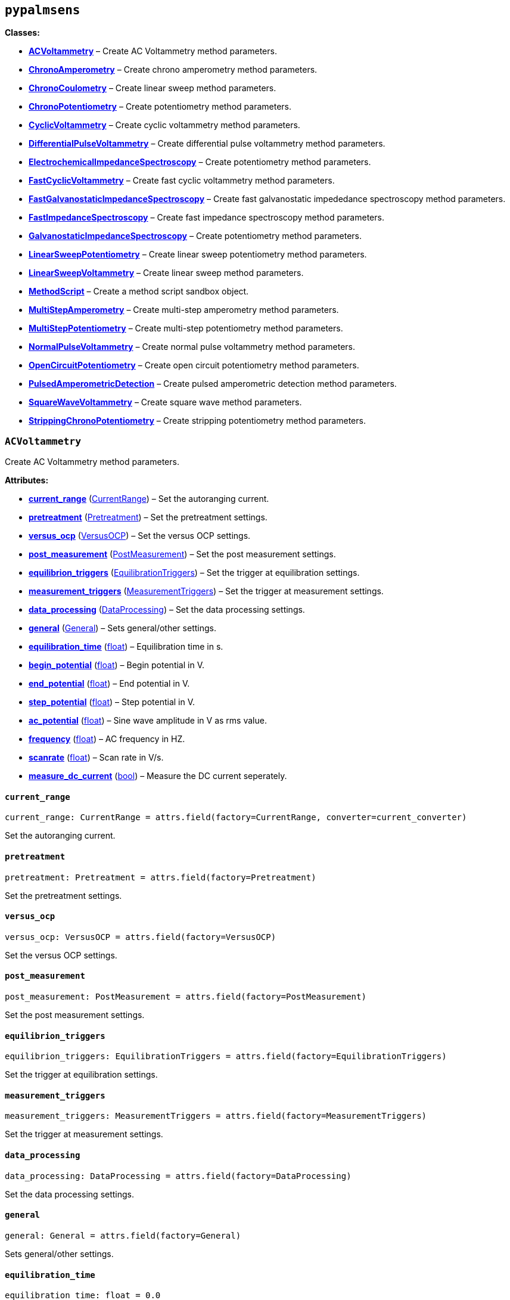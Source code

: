 == `pypalmsens`

*Classes:*

* link:#pypalmsens.ACVoltammetry[*ACVoltammetry*] – Create AC
Voltammetry method parameters.
* link:#pypalmsens.ChronoAmperometry[*ChronoAmperometry*] – Create
chrono amperometry method parameters.
* link:#pypalmsens.ChronoCoulometry[*ChronoCoulometry*] – Create linear
sweep method parameters.
* link:#pypalmsens.ChronoPotentiometry[*ChronoPotentiometry*] – Create
potentiometry method parameters.
* link:#pypalmsens.CyclicVoltammetry[*CyclicVoltammetry*] – Create
cyclic voltammetry method parameters.
* link:#pypalmsens.DifferentialPulseVoltammetry[*DifferentialPulseVoltammetry*]
– Create differential pulse voltammetry method parameters.
* link:#pypalmsens.ElectrochemicalImpedanceSpectroscopy[*ElectrochemicalImpedanceSpectroscopy*]
– Create potentiometry method parameters.
* link:#pypalmsens.FastCyclicVoltammetry[*FastCyclicVoltammetry*] –
Create fast cyclic voltammetry method parameters.
* link:#pypalmsens.FastGalvanostaticImpedanceSpectroscopy[*FastGalvanostaticImpedanceSpectroscopy*]
– Create fast galvanostatic impededance spectroscopy method parameters.
* link:#pypalmsens.FastImpedanceSpectroscopy[*FastImpedanceSpectroscopy*]
– Create fast impedance spectroscopy method parameters.
* link:#pypalmsens.GalvanostaticImpedanceSpectroscopy[*GalvanostaticImpedanceSpectroscopy*]
– Create potentiometry method parameters.
* link:#pypalmsens.LinearSweepPotentiometry[*LinearSweepPotentiometry*]
– Create linear sweep potentiometry method parameters.
* link:#pypalmsens.LinearSweepVoltammetry[*LinearSweepVoltammetry*] –
Create linear sweep method parameters.
* link:#pypalmsens.MethodScript[*MethodScript*] – Create a method script
sandbox object.
* link:#pypalmsens.MultiStepAmperometry[*MultiStepAmperometry*] – Create
multi-step amperometry method parameters.
* link:#pypalmsens.MultiStepPotentiometry[*MultiStepPotentiometry*] –
Create multi-step potentiometry method parameters.
* link:#pypalmsens.NormalPulseVoltammetry[*NormalPulseVoltammetry*] –
Create normal pulse voltammetry method parameters.
* link:#pypalmsens.OpenCircuitPotentiometry[*OpenCircuitPotentiometry*]
– Create open circuit potentiometry method parameters.
* link:#pypalmsens.PulsedAmperometricDetection[*PulsedAmperometricDetection*]
– Create pulsed amperometric detection method parameters.
* link:#pypalmsens.SquareWaveVoltammetry[*SquareWaveVoltammetry*] –
Create square wave method parameters.
* link:#pypalmsens.StrippingChronoPotentiometry[*StrippingChronoPotentiometry*]
– Create stripping potentiometry method parameters.

=== `ACVoltammetry`

Create AC Voltammetry method parameters.

*Attributes:*

* link:#pypalmsens.ACVoltammetry.current_range[*current++_++range*]
(link:#pypalmsens._methods.settings.CurrentRange[CurrentRange]) – Set
the autoranging current.
* link:#pypalmsens.ACVoltammetry.pretreatment[*pretreatment*]
(link:#pypalmsens._methods.settings.Pretreatment[Pretreatment]) – Set
the pretreatment settings.
* link:#pypalmsens.ACVoltammetry.versus_ocp[*versus++_++ocp*]
(link:#pypalmsens._methods.settings.VersusOCP[VersusOCP]) – Set the
versus OCP settings.
* link:#pypalmsens.ACVoltammetry.post_measurement[*post++_++measurement*]
(link:#pypalmsens._methods.settings.PostMeasurement[PostMeasurement]) –
Set the post measurement settings.
* link:#pypalmsens.ACVoltammetry.equilibrion_triggers[*equilibrion++_++triggers*]
(link:#pypalmsens._methods.settings.EquilibrationTriggers[EquilibrationTriggers])
– Set the trigger at equilibration settings.
* link:#pypalmsens.ACVoltammetry.measurement_triggers[*measurement++_++triggers*]
(link:#pypalmsens._methods.settings.MeasurementTriggers[MeasurementTriggers])
– Set the trigger at measurement settings.
* link:#pypalmsens.ACVoltammetry.data_processing[*data++_++processing*]
(link:#pypalmsens._methods.settings.DataProcessing[DataProcessing]) –
Set the data processing settings.
* link:#pypalmsens.ACVoltammetry.general[*general*]
(link:#pypalmsens._methods.settings.General[General]) – Sets
general/other settings.
* link:#pypalmsens.ACVoltammetry.equilibration_time[*equilibration++_++time*]
(link:#float[float]) – Equilibration time in s.
* link:#pypalmsens.ACVoltammetry.begin_potential[*begin++_++potential*]
(link:#float[float]) – Begin potential in V.
* link:#pypalmsens.ACVoltammetry.end_potential[*end++_++potential*]
(link:#float[float]) – End potential in V.
* link:#pypalmsens.ACVoltammetry.step_potential[*step++_++potential*]
(link:#float[float]) – Step potential in V.
* link:#pypalmsens.ACVoltammetry.ac_potential[*ac++_++potential*]
(link:#float[float]) – Sine wave amplitude in V as rms value.
* link:#pypalmsens.ACVoltammetry.frequency[*frequency*]
(link:#float[float]) – AC frequency in HZ.
* link:#pypalmsens.ACVoltammetry.scanrate[*scanrate*]
(link:#float[float]) – Scan rate in V/s.
* link:#pypalmsens.ACVoltammetry.measure_dc_current[*measure++_++dc++_++current*]
(link:#bool[bool]) – Measure the DC current seperately.

==== `current++_++range`

[source,python]
----
current_range: CurrentRange = attrs.field(factory=CurrentRange, converter=current_converter)
----

Set the autoranging current.

==== `pretreatment`

[source,python]
----
pretreatment: Pretreatment = attrs.field(factory=Pretreatment)
----

Set the pretreatment settings.

==== `versus++_++ocp`

[source,python]
----
versus_ocp: VersusOCP = attrs.field(factory=VersusOCP)
----

Set the versus OCP settings.

==== `post++_++measurement`

[source,python]
----
post_measurement: PostMeasurement = attrs.field(factory=PostMeasurement)
----

Set the post measurement settings.

==== `equilibrion++_++triggers`

[source,python]
----
equilibrion_triggers: EquilibrationTriggers = attrs.field(factory=EquilibrationTriggers)
----

Set the trigger at equilibration settings.

==== `measurement++_++triggers`

[source,python]
----
measurement_triggers: MeasurementTriggers = attrs.field(factory=MeasurementTriggers)
----

Set the trigger at measurement settings.

==== `data++_++processing`

[source,python]
----
data_processing: DataProcessing = attrs.field(factory=DataProcessing)
----

Set the data processing settings.

==== `general`

[source,python]
----
general: General = attrs.field(factory=General)
----

Sets general/other settings.

==== `equilibration++_++time`

[source,python]
----
equilibration_time: float = 0.0
----

Equilibration time in s.

==== `begin++_++potential`

[source,python]
----
begin_potential: float = -0.5
----

Begin potential in V.

==== `end++_++potential`

[source,python]
----
end_potential: float = 0.5
----

End potential in V.

==== `step++_++potential`

[source,python]
----
step_potential: float = 0.1
----

Step potential in V.

==== `ac++_++potential`

[source,python]
----
ac_potential: float = 0.01
----

Sine wave amplitude in V as rms value.

==== `frequency`

[source,python]
----
frequency: float = 100.0
----

AC frequency in HZ.

==== `scanrate`

[source,python]
----
scanrate: float = 1.0
----

Scan rate in V/s.

==== `measure++_++dc++_++current`

[source,python]
----
measure_dc_current: bool = False
----

Measure the DC current seperately.

=== `ChronoAmperometry`

Create chrono amperometry method parameters.

*Attributes:*

* link:#pypalmsens.ChronoAmperometry.current_range[*current++_++range*]
(link:#pypalmsens._methods.settings.CurrentRange[CurrentRange]) – Set
the autoranging current.
* link:#pypalmsens.ChronoAmperometry.pretreatment[*pretreatment*]
(link:#pypalmsens._methods.settings.Pretreatment[Pretreatment]) – Set
the pretreatment settings.
* link:#pypalmsens.ChronoAmperometry.versus_ocp[*versus++_++ocp*]
(link:#pypalmsens._methods.settings.VersusOCP[VersusOCP]) – Set the
versus OCP settings.
* link:#pypalmsens.ChronoAmperometry.bipot[*bipot*]
(link:#pypalmsens._methods.settings.BiPot[BiPot]) – Set the bipot
settings
* link:#pypalmsens.ChronoAmperometry.post_measurement[*post++_++measurement*]
(link:#pypalmsens._methods.settings.PostMeasurement[PostMeasurement]) –
Set the post measurement settings.
* link:#pypalmsens.ChronoAmperometry.current_limits[*current++_++limits*]
(link:#pypalmsens._methods.settings.CurrentLimits[CurrentLimits]) – Set
the current limit settings.
* link:#pypalmsens.ChronoAmperometry.charge_limits[*charge++_++limits*]
(link:#pypalmsens._methods.settings.ChargeLimits[ChargeLimits]) – Set
the charge limit settings
* link:#pypalmsens.ChronoAmperometry.ir_drop_compensation[*ir++_++drop++_++compensation*]
(link:#pypalmsens._methods.settings.IrDropCompensation[IrDropCompensation])
– Set the iR drop compensation settings.
* link:#pypalmsens.ChronoAmperometry.equilibrion_triggers[*equilibrion++_++triggers*]
(link:#pypalmsens._methods.settings.EquilibrationTriggers[EquilibrationTriggers])
– Set the trigger at equilibration settings.
* link:#pypalmsens.ChronoAmperometry.measurement_triggers[*measurement++_++triggers*]
(link:#pypalmsens._methods.settings.MeasurementTriggers[MeasurementTriggers])
– Set the trigger at measurement settings.
* link:#pypalmsens.ChronoAmperometry.multiplexer[*multiplexer*]
(link:#pypalmsens._methods.settings.Multiplexer[Multiplexer]) – Set the
multiplexer settings
* link:#pypalmsens.ChronoAmperometry.data_processing[*data++_++processing*]
(link:#pypalmsens._methods.settings.DataProcessing[DataProcessing]) –
Set the data processing settings.
* link:#pypalmsens.ChronoAmperometry.general[*general*]
(link:#pypalmsens._methods.settings.General[General]) – Sets
general/other settings.
* link:#pypalmsens.ChronoAmperometry.equilibration_time[*equilibration++_++time*]
(link:#float[float]) – Equilibration time in s.
* link:#pypalmsens.ChronoAmperometry.interval_time[*interval++_++time*]
(link:#float[float]) – Interval time in s.
* link:#pypalmsens.ChronoAmperometry.potential[*potential*]
(link:#float[float]) – Potential in V.
* link:#pypalmsens.ChronoAmperometry.run_time[*run++_++time*]
(link:#float[float]) – Run time in s.
* link:#pypalmsens.ChronoAmperometry.enable_bipot_current[*enable++_++bipot++_++current*]
(link:#bool[bool]) – Enable bipot current.
* link:#pypalmsens.ChronoAmperometry.record_auxiliary_input[*record++_++auxiliary++_++input*]
(link:#bool[bool]) – Record auxiliary input.
* link:#pypalmsens.ChronoAmperometry.record_cell_potential[*record++_++cell++_++potential*]
(link:#bool[bool]) – Record cell potential.
* link:#pypalmsens.ChronoAmperometry.record_we_potential[*record++_++we++_++potential*]
(link:#bool[bool]) – Record applied working electrode potential.

==== `current++_++range`

[source,python]
----
current_range: CurrentRange = attrs.field(factory=CurrentRange, converter=current_converter)
----

Set the autoranging current.

==== `pretreatment`

[source,python]
----
pretreatment: Pretreatment = attrs.field(factory=Pretreatment)
----

Set the pretreatment settings.

==== `versus++_++ocp`

[source,python]
----
versus_ocp: VersusOCP = attrs.field(factory=VersusOCP)
----

Set the versus OCP settings.

==== `bipot`

[source,python]
----
bipot: BiPot = attrs.field(factory=BiPot)
----

Set the bipot settings

==== `post++_++measurement`

[source,python]
----
post_measurement: PostMeasurement = attrs.field(factory=PostMeasurement)
----

Set the post measurement settings.

==== `current++_++limits`

[source,python]
----
current_limits: CurrentLimits = attrs.field(factory=CurrentLimits)
----

Set the current limit settings.

==== `charge++_++limits`

[source,python]
----
charge_limits: ChargeLimits = attrs.field(factory=ChargeLimits)
----

Set the charge limit settings

==== `ir++_++drop++_++compensation`

[source,python]
----
ir_drop_compensation: IrDropCompensation = attrs.field(factory=IrDropCompensation)
----

Set the iR drop compensation settings.

==== `equilibrion++_++triggers`

[source,python]
----
equilibrion_triggers: EquilibrationTriggers = attrs.field(factory=EquilibrationTriggers)
----

Set the trigger at equilibration settings.

==== `measurement++_++triggers`

[source,python]
----
measurement_triggers: MeasurementTriggers = attrs.field(factory=MeasurementTriggers)
----

Set the trigger at measurement settings.

==== `multiplexer`

[source,python]
----
multiplexer: Multiplexer = attrs.field(factory=Multiplexer)
----

Set the multiplexer settings

==== `data++_++processing`

[source,python]
----
data_processing: DataProcessing = attrs.field(factory=DataProcessing)
----

Set the data processing settings.

==== `general`

[source,python]
----
general: General = attrs.field(factory=General)
----

Sets general/other settings.

==== `equilibration++_++time`

[source,python]
----
equilibration_time: float = 0.0
----

Equilibration time in s.

==== `interval++_++time`

[source,python]
----
interval_time: float = 0.1
----

Interval time in s.

==== `potential`

[source,python]
----
potential: float = 0.0
----

Potential in V.

==== `run++_++time`

[source,python]
----
run_time: float = 1.0
----

Run time in s.

==== `enable++_++bipot++_++current`

[source,python]
----
enable_bipot_current: bool = False
----

Enable bipot current.

==== `record++_++auxiliary++_++input`

[source,python]
----
record_auxiliary_input: bool = False
----

Record auxiliary input.

==== `record++_++cell++_++potential`

[source,python]
----
record_cell_potential: bool = False
----

Record cell potential.

Counter electrode vs ground.

==== `record++_++we++_++potential`

[source,python]
----
record_we_potential: bool = False
----

Record applied working electrode potential.

Reference electrode vs ground.

=== `ChronoCoulometry`

Create linear sweep method parameters.

*Attributes:*

* link:#pypalmsens.ChronoCoulometry.current_range[*current++_++range*]
(link:#pypalmsens._methods.settings.CurrentRange[CurrentRange]) – Set
the autoranging current.
* link:#pypalmsens.ChronoCoulometry.pretreatment[*pretreatment*]
(link:#pypalmsens._methods.settings.Pretreatment[Pretreatment]) – Set
the pretreatment settings.
* link:#pypalmsens.ChronoCoulometry.post_measurement[*post++_++measurement*]
(link:#pypalmsens._methods.settings.PostMeasurement[PostMeasurement]) –
Set the post measurement settings.
* link:#pypalmsens.ChronoCoulometry.current_limits[*current++_++limits*]
(link:#pypalmsens._methods.settings.CurrentLimits[CurrentLimits]) – Set
the current limit settings.
* link:#pypalmsens.ChronoCoulometry.charge_limits[*charge++_++limits*]
(link:#pypalmsens._methods.settings.ChargeLimits[ChargeLimits]) – Set
the charge limit settings
* link:#pypalmsens.ChronoCoulometry.data_processing[*data++_++processing*]
(link:#pypalmsens._methods.settings.DataProcessing[DataProcessing]) –
Set the data processing settings.
* link:#pypalmsens.ChronoCoulometry.general[*general*]
(link:#pypalmsens._methods.settings.General[General]) – Sets
general/other settings.
* link:#pypalmsens.ChronoCoulometry.equilibration_time[*equilibration++_++time*]
(link:#float[float]) – Equilibration time in s.
* link:#pypalmsens.ChronoCoulometry.interval_time[*interval++_++time*]
(link:#float[float]) – Interval time in s.
* link:#pypalmsens.ChronoCoulometry.step1_potential[*step1++_++potential*]
(link:#float[float]) – Potential applied during first step in V.
* link:#pypalmsens.ChronoCoulometry.step1_run_time[*step1++_++run++_++time*]
(link:#float[float]) – Run time for the first step.
* link:#pypalmsens.ChronoCoulometry.step2_potential[*step2++_++potential*]
(link:#float[float]) – Potential applied during second step in V.
* link:#pypalmsens.ChronoCoulometry.step2_run_time[*step2++_++run++_++time*]
(link:#float[float]) – Run time for the second step.
* link:#pypalmsens.ChronoCoulometry.bandwidth[*bandwidth*] (None ++|++
link:#float[float]) – Override bandwidth on MethodSCRIPT devices if set.
* link:#pypalmsens.ChronoCoulometry.record_auxiliary_input[*record++_++auxiliary++_++input*]
(link:#bool[bool]) – Record auxiliary input.
* link:#pypalmsens.ChronoCoulometry.record_cell_potential[*record++_++cell++_++potential*]
(link:#bool[bool]) – Record cell potential.
* link:#pypalmsens.ChronoCoulometry.record_we_potential[*record++_++we++_++potential*]
(link:#bool[bool]) – Record applied working electrode potential.

==== `current++_++range`

[source,python]
----
current_range: CurrentRange = attrs.field(factory=CurrentRange, converter=current_converter)
----

Set the autoranging current.

==== `pretreatment`

[source,python]
----
pretreatment: Pretreatment = attrs.field(factory=Pretreatment)
----

Set the pretreatment settings.

==== `post++_++measurement`

[source,python]
----
post_measurement: PostMeasurement = attrs.field(factory=PostMeasurement)
----

Set the post measurement settings.

==== `current++_++limits`

[source,python]
----
current_limits: CurrentLimits = attrs.field(factory=CurrentLimits)
----

Set the current limit settings.

==== `charge++_++limits`

[source,python]
----
charge_limits: ChargeLimits = attrs.field(factory=ChargeLimits)
----

Set the charge limit settings

==== `data++_++processing`

[source,python]
----
data_processing: DataProcessing = attrs.field(factory=DataProcessing)
----

Set the data processing settings.

==== `general`

[source,python]
----
general: General = attrs.field(factory=General)
----

Sets general/other settings.

==== `equilibration++_++time`

[source,python]
----
equilibration_time: float = 0.0
----

Equilibration time in s.

==== `interval++_++time`

[source,python]
----
interval_time: float = 0.1
----

Interval time in s.

==== `step1++_++potential`

[source,python]
----
step1_potential: float = 0.5
----

Potential applied during first step in V.

==== `step1++_++run++_++time`

[source,python]
----
step1_run_time: float = 5.0
----

Run time for the first step.

==== `step2++_++potential`

[source,python]
----
step2_potential: float = 0.5
----

Potential applied during second step in V.

==== `step2++_++run++_++time`

[source,python]
----
step2_run_time: float = 5.0
----

Run time for the second step.

==== `bandwidth`

[source,python]
----
bandwidth: None | float = None
----

Override bandwidth on MethodSCRIPT devices if set.

==== `record++_++auxiliary++_++input`

[source,python]
----
record_auxiliary_input: bool = False
----

Record auxiliary input.

==== `record++_++cell++_++potential`

[source,python]
----
record_cell_potential: bool = False
----

Record cell potential.

Counter electrode vs ground.

==== `record++_++we++_++potential`

[source,python]
----
record_we_potential: bool = False
----

Record applied working electrode potential.

Reference electrode vs ground.

=== `ChronoPotentiometry`

Create potentiometry method parameters.

*Attributes:*

* link:#pypalmsens.ChronoPotentiometry.current_range[*current++_++range*]
(link:#pypalmsens._methods.settings.CurrentRange[CurrentRange]) – Set
the autoranging current.
* link:#pypalmsens.ChronoPotentiometry.potential_range[*potential++_++range*]
(link:#pypalmsens._methods.settings.PotentialRange[PotentialRange]) –
Set the autoranging potential.
* link:#pypalmsens.ChronoPotentiometry.pretreatment[*pretreatment*]
(link:#pypalmsens._methods.settings.Pretreatment[Pretreatment]) – Set
the pretreatment settings.
* link:#pypalmsens.ChronoPotentiometry.post_measurement[*post++_++measurement*]
(link:#pypalmsens._methods.settings.PostMeasurement[PostMeasurement]) –
Set the post measurement settings.
* link:#pypalmsens.ChronoPotentiometry.potential_limits[*potential++_++limits*]
(link:#pypalmsens._methods.settings.PotentialLimits[PotentialLimits]) –
Set the potential limit settings
* link:#pypalmsens.ChronoPotentiometry.measurement_triggers[*measurement++_++triggers*]
(link:#pypalmsens._methods.settings.MeasurementTriggers[MeasurementTriggers])
– Set the trigger at measurement settings.
* link:#pypalmsens.ChronoPotentiometry.multiplexer[*multiplexer*]
(link:#pypalmsens._methods.settings.Multiplexer[Multiplexer]) – Set the
multiplexer settings
* link:#pypalmsens.ChronoPotentiometry.data_processing[*data++_++processing*]
(link:#pypalmsens._methods.settings.DataProcessing[DataProcessing]) –
Set the data processing settings.
* link:#pypalmsens.ChronoPotentiometry.general[*general*]
(link:#pypalmsens._methods.settings.General[General]) – Sets
general/other settings.
* link:#pypalmsens.ChronoPotentiometry.current[*current*]
(link:#float[float]) – The current to apply in the given current range.
* link:#pypalmsens.ChronoPotentiometry.applied_current_range[*applied++_++current++_++range*]
(link:#pypalmsens._methods._shared.CURRENT_RANGE[CURRENT++_++RANGE]) –
Applied current range.
* link:#pypalmsens.ChronoPotentiometry.interval_time[*interval++_++time*]
(link:#float[float]) – Interval time in s (default: 0.1)
* link:#pypalmsens.ChronoPotentiometry.run_time[*run++_++time*]
(link:#float[float]) – Run time in s (default: 1.0)
* link:#pypalmsens.ChronoPotentiometry.record_auxiliary_input[*record++_++auxiliary++_++input*]
(link:#bool[bool]) – Record auxiliary input.
* link:#pypalmsens.ChronoPotentiometry.record_cell_potential[*record++_++cell++_++potential*]
(link:#bool[bool]) – Record cell potential.
* link:#pypalmsens.ChronoPotentiometry.record_we_current[*record++_++we++_++current*]
(link:#bool[bool]) – Record working electrode current.

==== `current++_++range`

[source,python]
----
current_range: CurrentRange = attrs.field(factory=CurrentRange, converter=current_converter)
----

Set the autoranging current.

==== `potential++_++range`

[source,python]
----
potential_range: PotentialRange = attrs.field(factory=PotentialRange, converter=potential_converter)
----

Set the autoranging potential.

==== `pretreatment`

[source,python]
----
pretreatment: Pretreatment = attrs.field(factory=Pretreatment)
----

Set the pretreatment settings.

==== `post++_++measurement`

[source,python]
----
post_measurement: PostMeasurement = attrs.field(factory=PostMeasurement)
----

Set the post measurement settings.

==== `potential++_++limits`

[source,python]
----
potential_limits: PotentialLimits = attrs.field(factory=PotentialLimits)
----

Set the potential limit settings

==== `measurement++_++triggers`

[source,python]
----
measurement_triggers: MeasurementTriggers = attrs.field(factory=MeasurementTriggers)
----

Set the trigger at measurement settings.

==== `multiplexer`

[source,python]
----
multiplexer: Multiplexer = attrs.field(factory=Multiplexer)
----

Set the multiplexer settings

==== `data++_++processing`

[source,python]
----
data_processing: DataProcessing = attrs.field(factory=DataProcessing)
----

Set the data processing settings.

==== `general`

[source,python]
----
general: General = attrs.field(factory=General)
----

Sets general/other settings.

==== `current`

[source,python]
----
current: float = 0.0
----

The current to apply in the given current range.

Note that this value acts as a multiplier in the applied current range.

So if 10 uA is the applied current range and 1.5 is given as current
value, the applied current will be 15 uA.

==== `applied++_++current++_++range`

[source,python]
----
applied_current_range: CURRENT_RANGE = CURRENT_RANGE.cr_100_uA
----

Applied current range.

Use `CURRENT++_++RANGE` to define the range.

==== `interval++_++time`

[source,python]
----
interval_time: float = 0.1
----

Interval time in s (default: 0.1)

==== `run++_++time`

[source,python]
----
run_time: float = 1.0
----

Run time in s (default: 1.0)

==== `record++_++auxiliary++_++input`

[source,python]
----
record_auxiliary_input: bool = False
----

Record auxiliary input.

==== `record++_++cell++_++potential`

[source,python]
----
record_cell_potential: bool = False
----

Record cell potential.

Counter electrode vs ground.

==== `record++_++we++_++current`

[source,python]
----
record_we_current: bool = False
----

Record working electrode current.

=== `CyclicVoltammetry`

Create cyclic voltammetry method parameters.

*Attributes:*

* link:#pypalmsens.CyclicVoltammetry.current_range[*current++_++range*]
(link:#pypalmsens._methods.settings.CurrentRange[CurrentRange]) – Set
the autoranging current.
* link:#pypalmsens.CyclicVoltammetry.pretreatment[*pretreatment*]
(link:#pypalmsens._methods.settings.Pretreatment[Pretreatment]) – Set
the pretreatment settings.
* link:#pypalmsens.CyclicVoltammetry.versus_ocp[*versus++_++ocp*]
(link:#pypalmsens._methods.settings.VersusOCP[VersusOCP]) – Set the
versus OCP settings.
* link:#pypalmsens.CyclicVoltammetry.post_measurement[*post++_++measurement*]
(link:#pypalmsens._methods.settings.PostMeasurement[PostMeasurement]) –
Set the post measurement settings.
* link:#pypalmsens.CyclicVoltammetry.current_limits[*current++_++limits*]
(link:#pypalmsens._methods.settings.CurrentLimits[CurrentLimits]) – Set
the current limit settings.
* link:#pypalmsens.CyclicVoltammetry.ir_drop_compensation[*ir++_++drop++_++compensation*]
(link:#pypalmsens._methods.settings.IrDropCompensation[IrDropCompensation])
– Set the iR drop compensation settings.
* link:#pypalmsens.CyclicVoltammetry.equilibrion_triggers[*equilibrion++_++triggers*]
(link:#pypalmsens._methods.settings.EquilibrationTriggers[EquilibrationTriggers])
– Set the trigger at equilibration settings.
* link:#pypalmsens.CyclicVoltammetry.measurement_triggers[*measurement++_++triggers*]
(link:#pypalmsens._methods.settings.MeasurementTriggers[MeasurementTriggers])
– Set the trigger at measurement settings.
* link:#pypalmsens.CyclicVoltammetry.data_processing[*data++_++processing*]
(link:#pypalmsens._methods.settings.DataProcessing[DataProcessing]) –
Set the data processing settings.
* link:#pypalmsens.CyclicVoltammetry.general[*general*]
(link:#pypalmsens._methods.settings.General[General]) – Sets
general/other settings.
* link:#pypalmsens.CyclicVoltammetry.equilibration_time[*equilibration++_++time*]
(link:#float[float]) – Equilibration time in s
* link:#pypalmsens.CyclicVoltammetry.begin_potential[*begin++_++potential*]
(link:#float[float]) – Begin potential in V
* link:#pypalmsens.CyclicVoltammetry.vertex1_potential[*vertex1++_++potential*]
(link:#float[float]) – Vertex 1 potential in V
* link:#pypalmsens.CyclicVoltammetry.vertex2_potential[*vertex2++_++potential*]
(link:#float[float]) – Vertex 2 potential in V
* link:#pypalmsens.CyclicVoltammetry.step_potential[*step++_++potential*]
(link:#float[float]) – Step potential in V
* link:#pypalmsens.CyclicVoltammetry.scanrate[*scanrate*]
(link:#float[float]) – Scan rate in V/s
* link:#pypalmsens.CyclicVoltammetry.n_scans[*n++_++scans*]
(link:#int[int]) – Number of scans
* link:#pypalmsens.CyclicVoltammetry.enable_bipot_current[*enable++_++bipot++_++current*]
(link:#bool[bool]) – Enable bipot current.
* link:#pypalmsens.CyclicVoltammetry.record_auxiliary_input[*record++_++auxiliary++_++input*]
(link:#bool[bool]) – Record auxiliary input.
* link:#pypalmsens.CyclicVoltammetry.record_cell_potential[*record++_++cell++_++potential*]
(link:#bool[bool]) – Record cell potential.
* link:#pypalmsens.CyclicVoltammetry.record_we_potential[*record++_++we++_++potential*]
(link:#bool[bool]) – Record applied working electrode potential.

==== `current++_++range`

[source,python]
----
current_range: CurrentRange = attrs.field(factory=CurrentRange, converter=current_converter)
----

Set the autoranging current.

==== `pretreatment`

[source,python]
----
pretreatment: Pretreatment = attrs.field(factory=Pretreatment)
----

Set the pretreatment settings.

==== `versus++_++ocp`

[source,python]
----
versus_ocp: VersusOCP = attrs.field(factory=VersusOCP)
----

Set the versus OCP settings.

==== `post++_++measurement`

[source,python]
----
post_measurement: PostMeasurement = attrs.field(factory=PostMeasurement)
----

Set the post measurement settings.

==== `current++_++limits`

[source,python]
----
current_limits: CurrentLimits = attrs.field(factory=CurrentLimits)
----

Set the current limit settings.

==== `ir++_++drop++_++compensation`

[source,python]
----
ir_drop_compensation: IrDropCompensation = attrs.field(factory=IrDropCompensation)
----

Set the iR drop compensation settings.

==== `equilibrion++_++triggers`

[source,python]
----
equilibrion_triggers: EquilibrationTriggers = attrs.field(factory=EquilibrationTriggers)
----

Set the trigger at equilibration settings.

==== `measurement++_++triggers`

[source,python]
----
measurement_triggers: MeasurementTriggers = attrs.field(factory=MeasurementTriggers)
----

Set the trigger at measurement settings.

==== `data++_++processing`

[source,python]
----
data_processing: DataProcessing = attrs.field(factory=DataProcessing)
----

Set the data processing settings.

==== `general`

[source,python]
----
general: General = attrs.field(factory=General)
----

Sets general/other settings.

==== `equilibration++_++time`

[source,python]
----
equilibration_time: float = 0.0
----

Equilibration time in s

==== `begin++_++potential`

[source,python]
----
begin_potential: float = -0.5
----

Begin potential in V

==== `vertex1++_++potential`

[source,python]
----
vertex1_potential: float = 0.5
----

Vertex 1 potential in V

==== `vertex2++_++potential`

[source,python]
----
vertex2_potential: float = -0.5
----

Vertex 2 potential in V

==== `step++_++potential`

[source,python]
----
step_potential: float = 0.1
----

Step potential in V

==== `scanrate`

[source,python]
----
scanrate: float = 1.0
----

Scan rate in V/s

==== `n++_++scans`

[source,python]
----
n_scans: int = 1
----

Number of scans

==== `enable++_++bipot++_++current`

[source,python]
----
enable_bipot_current: bool = False
----

Enable bipot current.

==== `record++_++auxiliary++_++input`

[source,python]
----
record_auxiliary_input: bool = False
----

Record auxiliary input.

==== `record++_++cell++_++potential`

[source,python]
----
record_cell_potential: bool = False
----

Record cell potential.

Counter electrode vs ground.

==== `record++_++we++_++potential`

[source,python]
----
record_we_potential: bool = False
----

Record applied working electrode potential.

Reference electrode vs ground.

=== `DifferentialPulseVoltammetry`

Create differential pulse voltammetry method parameters.

*Attributes:*

* link:#pypalmsens.DifferentialPulseVoltammetry.current_range[*current++_++range*]
(link:#pypalmsens._methods.settings.CurrentRange[CurrentRange]) – Set
the autoranging current.
* link:#pypalmsens.DifferentialPulseVoltammetry.pretreatment[*pretreatment*]
(link:#pypalmsens._methods.settings.Pretreatment[Pretreatment]) – Set
the pretreatment settings.
* link:#pypalmsens.DifferentialPulseVoltammetry.versus_ocp[*versus++_++ocp*]
(link:#pypalmsens._methods.settings.VersusOCP[VersusOCP]) – Set the
versus OCP settings.
* link:#pypalmsens.DifferentialPulseVoltammetry.bipot[*bipot*]
(link:#pypalmsens._methods.settings.BiPot[BiPot]) – Set the bipot
settings
* link:#pypalmsens.DifferentialPulseVoltammetry.post_measurement[*post++_++measurement*]
(link:#pypalmsens._methods.settings.PostMeasurement[PostMeasurement]) –
Set the post measurement settings.
* link:#pypalmsens.DifferentialPulseVoltammetry.ir_drop_compensation[*ir++_++drop++_++compensation*]
(link:#pypalmsens._methods.settings.IrDropCompensation[IrDropCompensation])
– Set the iR drop compensation settings.
* link:#pypalmsens.DifferentialPulseVoltammetry.equilibrion_triggers[*equilibrion++_++triggers*]
(link:#pypalmsens._methods.settings.EquilibrationTriggers[EquilibrationTriggers])
– Set the trigger at equilibration settings.
* link:#pypalmsens.DifferentialPulseVoltammetry.measurement_triggers[*measurement++_++triggers*]
(link:#pypalmsens._methods.settings.MeasurementTriggers[MeasurementTriggers])
– Set the trigger at measurement settings.
* link:#pypalmsens.DifferentialPulseVoltammetry.multiplexer[*multiplexer*]
(link:#pypalmsens._methods.settings.Multiplexer[Multiplexer]) – Set the
multiplexer settings
* link:#pypalmsens.DifferentialPulseVoltammetry.data_processing[*data++_++processing*]
(link:#pypalmsens._methods.settings.DataProcessing[DataProcessing]) –
Set the data processing settings.
* link:#pypalmsens.DifferentialPulseVoltammetry.general[*general*]
(link:#pypalmsens._methods.settings.General[General]) – Sets
general/other settings.
* link:#pypalmsens.DifferentialPulseVoltammetry.equilibration_time[*equilibration++_++time*]
(link:#float[float]) – Equilibration time in s.
* link:#pypalmsens.DifferentialPulseVoltammetry.begin_potential[*begin++_++potential*]
(link:#float[float]) – Begin potential in V.
* link:#pypalmsens.DifferentialPulseVoltammetry.end_potential[*end++_++potential*]
(link:#float[float]) – End potential in V.
* link:#pypalmsens.DifferentialPulseVoltammetry.step_potential[*step++_++potential*]
(link:#float[float]) – Step potential in V.
* link:#pypalmsens.DifferentialPulseVoltammetry.pulse_potential[*pulse++_++potential*]
(link:#float[float]) – Pulse potential in V.
* link:#pypalmsens.DifferentialPulseVoltammetry.pulse_time[*pulse++_++time*]
(link:#float[float]) – Pulse time in s.
* link:#pypalmsens.DifferentialPulseVoltammetry.scan_rate[*scan++_++rate*]
(link:#float[float]) – Scan rate (potential/time) in V/s.
* link:#pypalmsens.DifferentialPulseVoltammetry.enable_bipot_current[*enable++_++bipot++_++current*]
(link:#bool[bool]) – Enable bipot current.
* link:#pypalmsens.DifferentialPulseVoltammetry.record_auxiliary_input[*record++_++auxiliary++_++input*]
(link:#bool[bool]) – Record auxiliary input.
* link:#pypalmsens.DifferentialPulseVoltammetry.record_cell_potential[*record++_++cell++_++potential*]
(link:#bool[bool]) – Record cell potential.
* link:#pypalmsens.DifferentialPulseVoltammetry.record_we_potential[*record++_++we++_++potential*]
(link:#bool[bool]) – Record applied working electrode potential.

==== `current++_++range`

[source,python]
----
current_range: CurrentRange = attrs.field(factory=CurrentRange, converter=current_converter)
----

Set the autoranging current.

==== `pretreatment`

[source,python]
----
pretreatment: Pretreatment = attrs.field(factory=Pretreatment)
----

Set the pretreatment settings.

==== `versus++_++ocp`

[source,python]
----
versus_ocp: VersusOCP = attrs.field(factory=VersusOCP)
----

Set the versus OCP settings.

==== `bipot`

[source,python]
----
bipot: BiPot = attrs.field(factory=BiPot)
----

Set the bipot settings

==== `post++_++measurement`

[source,python]
----
post_measurement: PostMeasurement = attrs.field(factory=PostMeasurement)
----

Set the post measurement settings.

==== `ir++_++drop++_++compensation`

[source,python]
----
ir_drop_compensation: IrDropCompensation = attrs.field(factory=IrDropCompensation)
----

Set the iR drop compensation settings.

==== `equilibrion++_++triggers`

[source,python]
----
equilibrion_triggers: EquilibrationTriggers = attrs.field(factory=EquilibrationTriggers)
----

Set the trigger at equilibration settings.

==== `measurement++_++triggers`

[source,python]
----
measurement_triggers: MeasurementTriggers = attrs.field(factory=MeasurementTriggers)
----

Set the trigger at measurement settings.

==== `multiplexer`

[source,python]
----
multiplexer: Multiplexer = attrs.field(factory=Multiplexer)
----

Set the multiplexer settings

==== `data++_++processing`

[source,python]
----
data_processing: DataProcessing = attrs.field(factory=DataProcessing)
----

Set the data processing settings.

==== `general`

[source,python]
----
general: General = attrs.field(factory=General)
----

Sets general/other settings.

==== `equilibration++_++time`

[source,python]
----
equilibration_time: float = 0.0
----

Equilibration time in s.

==== `begin++_++potential`

[source,python]
----
begin_potential: float = -0.5
----

Begin potential in V.

==== `end++_++potential`

[source,python]
----
end_potential: float = 0.5
----

End potential in V.

==== `step++_++potential`

[source,python]
----
step_potential: float = 0.1
----

Step potential in V.

==== `pulse++_++potential`

[source,python]
----
pulse_potential: float = 0.05
----

Pulse potential in V.

==== `pulse++_++time`

[source,python]
----
pulse_time: float = 0.01
----

Pulse time in s.

==== `scan++_++rate`

[source,python]
----
scan_rate: float = 1.0
----

Scan rate (potential/time) in V/s.

==== `enable++_++bipot++_++current`

[source,python]
----
enable_bipot_current: bool = False
----

Enable bipot current.

==== `record++_++auxiliary++_++input`

[source,python]
----
record_auxiliary_input: bool = False
----

Record auxiliary input.

==== `record++_++cell++_++potential`

[source,python]
----
record_cell_potential: bool = False
----

Record cell potential.

Counter electrode vs ground.

==== `record++_++we++_++potential`

[source,python]
----
record_we_potential: bool = False
----

Record applied working electrode potential.

Reference electrode vs ground.

=== `ElectrochemicalImpedanceSpectroscopy`

Create potentiometry method parameters.

*Attributes:*

* link:#pypalmsens.ElectrochemicalImpedanceSpectroscopy.current_range[*current++_++range*]
(link:#pypalmsens._methods.settings.CurrentRange[CurrentRange]) – Set
the autoranging current.
* link:#pypalmsens.ElectrochemicalImpedanceSpectroscopy.potential_range[*potential++_++range*]
(link:#pypalmsens._methods.settings.PotentialRange[PotentialRange]) –
Set the autoranging potential.
* link:#pypalmsens.ElectrochemicalImpedanceSpectroscopy.pretreatment[*pretreatment*]
(link:#pypalmsens._methods.settings.Pretreatment[Pretreatment]) – Set
the pretreatment settings.
* link:#pypalmsens.ElectrochemicalImpedanceSpectroscopy.versus_ocp[*versus++_++ocp*]
(link:#pypalmsens._methods.settings.VersusOCP[VersusOCP]) – Set the
versus OCP settings.
* link:#pypalmsens.ElectrochemicalImpedanceSpectroscopy.post_measurement[*post++_++measurement*]
(link:#pypalmsens._methods.settings.PostMeasurement[PostMeasurement]) –
Set the post measurement settings.
* link:#pypalmsens.ElectrochemicalImpedanceSpectroscopy.equilibrion_triggers[*equilibrion++_++triggers*]
(link:#pypalmsens._methods.settings.EquilibrationTriggers[EquilibrationTriggers])
– Set the trigger at equilibration settings.
* link:#pypalmsens.ElectrochemicalImpedanceSpectroscopy.measurement_triggers[*measurement++_++triggers*]
(link:#pypalmsens._methods.settings.MeasurementTriggers[MeasurementTriggers])
– Set the trigger at measurement settings.
* link:#pypalmsens.ElectrochemicalImpedanceSpectroscopy.multiplexer[*multiplexer*]
(link:#pypalmsens._methods.settings.Multiplexer[Multiplexer]) – Set the
multiplexer settings
* link:#pypalmsens.ElectrochemicalImpedanceSpectroscopy.general[*general*]
(link:#pypalmsens._methods.settings.General[General]) – Sets
general/other settings.
* link:#pypalmsens.ElectrochemicalImpedanceSpectroscopy.equilibration_time[*equilibration++_++time*]
(link:#float[float]) – Equilibration time in s.
* link:#pypalmsens.ElectrochemicalImpedanceSpectroscopy.dc_potential[*dc++_++potential*]
(link:#float[float]) – DC potential in V.
* link:#pypalmsens.ElectrochemicalImpedanceSpectroscopy.ac_potential[*ac++_++potential*]
(link:#float[float]) – AC potential in V RMS.
* link:#pypalmsens.ElectrochemicalImpedanceSpectroscopy.n_frequencies[*n++_++frequencies*]
(link:#int[int]) – Number of frequencies.
* link:#pypalmsens.ElectrochemicalImpedanceSpectroscopy.max_frequency[*max++_++frequency*]
(link:#float[float]) – Maximum frequency in Hz.
* link:#pypalmsens.ElectrochemicalImpedanceSpectroscopy.min_frequency[*min++_++frequency*]
(link:#float[float]) – Minimum frequency in Hz.

==== `current++_++range`

[source,python]
----
current_range: CurrentRange = attrs.field(factory=CurrentRange, converter=current_converter)
----

Set the autoranging current.

==== `potential++_++range`

[source,python]
----
potential_range: PotentialRange = attrs.field(factory=PotentialRange, converter=potential_converter)
----

Set the autoranging potential.

==== `pretreatment`

[source,python]
----
pretreatment: Pretreatment = attrs.field(factory=Pretreatment)
----

Set the pretreatment settings.

==== `versus++_++ocp`

[source,python]
----
versus_ocp: VersusOCP = attrs.field(factory=VersusOCP)
----

Set the versus OCP settings.

==== `post++_++measurement`

[source,python]
----
post_measurement: PostMeasurement = attrs.field(factory=PostMeasurement)
----

Set the post measurement settings.

==== `equilibrion++_++triggers`

[source,python]
----
equilibrion_triggers: EquilibrationTriggers = attrs.field(factory=EquilibrationTriggers)
----

Set the trigger at equilibration settings.

==== `measurement++_++triggers`

[source,python]
----
measurement_triggers: MeasurementTriggers = attrs.field(factory=MeasurementTriggers)
----

Set the trigger at measurement settings.

==== `multiplexer`

[source,python]
----
multiplexer: Multiplexer = attrs.field(factory=Multiplexer)
----

Set the multiplexer settings

==== `general`

[source,python]
----
general: General = attrs.field(factory=General)
----

Sets general/other settings.

==== `equilibration++_++time`

[source,python]
----
equilibration_time: float = 0.0
----

Equilibration time in s.

==== `dc++_++potential`

[source,python]
----
dc_potential: float = 0.0
----

DC potential in V.

==== `ac++_++potential`

[source,python]
----
ac_potential: float = 0.01
----

AC potential in V RMS.

==== `n++_++frequencies`

[source,python]
----
n_frequencies: int = 11
----

Number of frequencies.

==== `max++_++frequency`

[source,python]
----
max_frequency: float = 100000.0
----

Maximum frequency in Hz.

==== `min++_++frequency`

[source,python]
----
min_frequency: float = 1000.0
----

Minimum frequency in Hz.

=== `FastCyclicVoltammetry`

Create fast cyclic voltammetry method parameters.

*Attributes:*

* link:#pypalmsens.FastCyclicVoltammetry.pretreatment[*pretreatment*]
(link:#pypalmsens._methods.settings.Pretreatment[Pretreatment]) – Set
the pretreatment settings.
* link:#pypalmsens.FastCyclicVoltammetry.versus_ocp[*versus++_++ocp*]
(link:#pypalmsens._methods.settings.VersusOCP[VersusOCP]) – Set the
versus OCP settings.
* link:#pypalmsens.FastCyclicVoltammetry.post_measurement[*post++_++measurement*]
(link:#pypalmsens._methods.settings.PostMeasurement[PostMeasurement]) –
Set the post measurement settings.
* link:#pypalmsens.FastCyclicVoltammetry.ir_drop_compensation[*ir++_++drop++_++compensation*]
(link:#pypalmsens._methods.settings.IrDropCompensation[IrDropCompensation])
– Set the iR drop compensation settings.
* link:#pypalmsens.FastCyclicVoltammetry.data_processing[*data++_++processing*]
(link:#pypalmsens._methods.settings.DataProcessing[DataProcessing]) –
Set the data processing settings.
* link:#pypalmsens.FastCyclicVoltammetry.general[*general*]
(link:#pypalmsens._methods.settings.General[General]) – Sets
general/other settings.
* link:#pypalmsens.FastCyclicVoltammetry.current_range[*current++_++range*]
(link:#pypalmsens._methods._shared.CURRENT_RANGE[CURRENT++_++RANGE]) –
Fixed current range.
* link:#pypalmsens.FastCyclicVoltammetry.equilibration_time[*equilibration++_++time*]
(link:#float[float]) – Equilibration time in s
* link:#pypalmsens.FastCyclicVoltammetry.begin_potential[*begin++_++potential*]
(link:#float[float]) – Begin potential in V
* link:#pypalmsens.FastCyclicVoltammetry.vertex1_potential[*vertex1++_++potential*]
(link:#float[float]) – Vertex 1 potential in V
* link:#pypalmsens.FastCyclicVoltammetry.vertex2_potential[*vertex2++_++potential*]
(link:#float[float]) – Vertex 2 potential in V
* link:#pypalmsens.FastCyclicVoltammetry.step_potential[*step++_++potential*]
(link:#float[float]) – Step potential in V
* link:#pypalmsens.FastCyclicVoltammetry.scanrate[*scanrate*]
(link:#float[float]) – Scan rate in V/s
* link:#pypalmsens.FastCyclicVoltammetry.n_scans[*n++_++scans*]
(link:#int[int]) – Number of scans
* link:#pypalmsens.FastCyclicVoltammetry.n_avg_scans[*n++_++avg++_++scans*]
(link:#int[int]) – Number of scans to be averaged.
* link:#pypalmsens.FastCyclicVoltammetry.n_equil_scans[*n++_++equil++_++scans*]
(link:#int[int]) – Number of equilibration scans.

==== `pretreatment`

[source,python]
----
pretreatment: Pretreatment = attrs.field(factory=Pretreatment)
----

Set the pretreatment settings.

==== `versus++_++ocp`

[source,python]
----
versus_ocp: VersusOCP = attrs.field(factory=VersusOCP)
----

Set the versus OCP settings.

==== `post++_++measurement`

[source,python]
----
post_measurement: PostMeasurement = attrs.field(factory=PostMeasurement)
----

Set the post measurement settings.

==== `ir++_++drop++_++compensation`

[source,python]
----
ir_drop_compensation: IrDropCompensation = attrs.field(factory=IrDropCompensation)
----

Set the iR drop compensation settings.

==== `data++_++processing`

[source,python]
----
data_processing: DataProcessing = attrs.field(factory=DataProcessing)
----

Set the data processing settings.

==== `general`

[source,python]
----
general: General = attrs.field(factory=General)
----

Sets general/other settings.

==== `current++_++range`

[source,python]
----
current_range: CURRENT_RANGE = CURRENT_RANGE.cr_1_uA
----

Fixed current range.

==== `equilibration++_++time`

[source,python]
----
equilibration_time: float = 0.0
----

Equilibration time in s

==== `begin++_++potential`

[source,python]
----
begin_potential: float = -0.5
----

Begin potential in V

==== `vertex1++_++potential`

[source,python]
----
vertex1_potential: float = 0.5
----

Vertex 1 potential in V

==== `vertex2++_++potential`

[source,python]
----
vertex2_potential: float = -0.5
----

Vertex 2 potential in V

==== `step++_++potential`

[source,python]
----
step_potential: float = 0.01
----

Step potential in V

==== `scanrate`

[source,python]
----
scanrate: float = 500.0
----

Scan rate in V/s

==== `n++_++scans`

[source,python]
----
n_scans: int = 1
----

Number of scans

==== `n++_++avg++_++scans`

[source,python]
----
n_avg_scans: int = 1
----

Number of scans to be averaged.

==== `n++_++equil++_++scans`

[source,python]
----
n_equil_scans: int = 1
----

Number of equilibration scans.

=== `FastGalvanostaticImpedanceSpectroscopy`

Create fast galvanostatic impededance spectroscopy method parameters.

*Attributes:*

* link:#pypalmsens.FastGalvanostaticImpedanceSpectroscopy.current_range[*current++_++range*]
(link:#pypalmsens._methods.settings.CurrentRange[CurrentRange]) – Set
the autoranging current.
* link:#pypalmsens.FastGalvanostaticImpedanceSpectroscopy.potential_range[*potential++_++range*]
(link:#pypalmsens._methods.settings.PotentialRange[PotentialRange]) –
Set the autoranging potential.
* link:#pypalmsens.FastGalvanostaticImpedanceSpectroscopy.pretreatment[*pretreatment*]
(link:#pypalmsens._methods.settings.Pretreatment[Pretreatment]) – Set
the pretreatment settings.
* link:#pypalmsens.FastGalvanostaticImpedanceSpectroscopy.post_measurement[*post++_++measurement*]
(link:#pypalmsens._methods.settings.PostMeasurement[PostMeasurement]) –
Set the post measurement settings.
* link:#pypalmsens.FastGalvanostaticImpedanceSpectroscopy.general[*general*]
(link:#pypalmsens._methods.settings.General[General]) – Sets
general/other settings.
* link:#pypalmsens.FastGalvanostaticImpedanceSpectroscopy.applied_current_range[*applied++_++current++_++range*]
(link:#pypalmsens._methods._shared.CURRENT_RANGE[CURRENT++_++RANGE]) –
Applied current range.
* link:#pypalmsens.FastGalvanostaticImpedanceSpectroscopy.run_time[*run++_++time*]
(link:#float[float]) – Run time in s.
* link:#pypalmsens.FastGalvanostaticImpedanceSpectroscopy.interval_time[*interval++_++time*]
(link:#float[float]) – Interval time in s.
* link:#pypalmsens.FastGalvanostaticImpedanceSpectroscopy.ac_current[*ac++_++current*]
(link:#float[float]) – AC current in applied current range RMS.
* link:#pypalmsens.FastGalvanostaticImpedanceSpectroscopy.dc_current[*dc++_++current*]
(link:#float[float]) – DC current in applied current range.
* link:#pypalmsens.FastGalvanostaticImpedanceSpectroscopy.frequency[*frequency*]
(link:#float[float]) – Frequency in Hz.

==== `current++_++range`

[source,python]
----
current_range: CurrentRange = attrs.field(factory=CurrentRange, converter=current_converter)
----

Set the autoranging current.

==== `potential++_++range`

[source,python]
----
potential_range: PotentialRange = attrs.field(factory=PotentialRange, converter=potential_converter)
----

Set the autoranging potential.

==== `pretreatment`

[source,python]
----
pretreatment: Pretreatment = attrs.field(factory=Pretreatment)
----

Set the pretreatment settings.

==== `post++_++measurement`

[source,python]
----
post_measurement: PostMeasurement = attrs.field(factory=PostMeasurement)
----

Set the post measurement settings.

==== `general`

[source,python]
----
general: General = attrs.field(factory=General)
----

Sets general/other settings.

==== `applied++_++current++_++range`

[source,python]
----
applied_current_range: CURRENT_RANGE = CURRENT_RANGE.cr_100_uA
----

Applied current range.

Use `CURRENT++_++RANGE` to define the range.

==== `run++_++time`

[source,python]
----
run_time: float = 10.0
----

Run time in s.

==== `interval++_++time`

[source,python]
----
interval_time: float = 0.1
----

Interval time in s.

==== `ac++_++current`

[source,python]
----
ac_current: float = 0.01
----

AC current in applied current range RMS.

This value is multiplied by the applied current range.

==== `dc++_++current`

[source,python]
----
dc_current: float = 0.0
----

DC current in applied current range.

This value is multiplied by the applied current range.

==== `frequency`

[source,python]
----
frequency: float = 50000.0
----

Frequency in Hz.

=== `FastImpedanceSpectroscopy`

Create fast impedance spectroscopy method parameters.

*Attributes:*

* link:#pypalmsens.FastImpedanceSpectroscopy.current_range[*current++_++range*]
(link:#pypalmsens._methods.settings.CurrentRange[CurrentRange]) – Set
the autoranging current.
* link:#pypalmsens.FastImpedanceSpectroscopy.potential_range[*potential++_++range*]
(link:#pypalmsens._methods.settings.PotentialRange[PotentialRange]) –
Set the autoranging potential.
* link:#pypalmsens.FastImpedanceSpectroscopy.pretreatment[*pretreatment*]
(link:#pypalmsens._methods.settings.Pretreatment[Pretreatment]) – Set
the pretreatment settings.
* link:#pypalmsens.FastImpedanceSpectroscopy.versus_ocp[*versus++_++ocp*]
(link:#pypalmsens._methods.settings.VersusOCP[VersusOCP]) – Set the
versus OCP settings.
* link:#pypalmsens.FastImpedanceSpectroscopy.post_measurement[*post++_++measurement*]
(link:#pypalmsens._methods.settings.PostMeasurement[PostMeasurement]) –
Set the post measurement settings.
* link:#pypalmsens.FastImpedanceSpectroscopy.equilibrion_triggers[*equilibrion++_++triggers*]
(link:#pypalmsens._methods.settings.EquilibrationTriggers[EquilibrationTriggers])
– Set the trigger at equilibration settings.
* link:#pypalmsens.FastImpedanceSpectroscopy.measurement_triggers[*measurement++_++triggers*]
(link:#pypalmsens._methods.settings.MeasurementTriggers[MeasurementTriggers])
– Set the trigger at measurement settings.
* link:#pypalmsens.FastImpedanceSpectroscopy.general[*general*]
(link:#pypalmsens._methods.settings.General[General]) – Sets
general/other settings.
* link:#pypalmsens.FastImpedanceSpectroscopy.equilibration_time[*equilibration++_++time*]
(link:#float[float]) – Equilibration time in s.
* link:#pypalmsens.FastImpedanceSpectroscopy.interval_time[*interval++_++time*]
(link:#float[float]) – Interval time in s.
* link:#pypalmsens.FastImpedanceSpectroscopy.run_time[*run++_++time*]
(link:#float[float]) – Run time in s.
* link:#pypalmsens.FastImpedanceSpectroscopy.dc_potential[*dc++_++potential*]
(link:#float[float]) – Potential applied during measurement in V.
* link:#pypalmsens.FastImpedanceSpectroscopy.ac_potential[*ac++_++potential*]
(link:#float[float]) – Potential amplitude in V (rms).
* link:#pypalmsens.FastImpedanceSpectroscopy.frequency[*frequency*]
(link:#float[float]) – Frequency in Hz.

==== `current++_++range`

[source,python]
----
current_range: CurrentRange = attrs.field(factory=CurrentRange, converter=current_converter)
----

Set the autoranging current.

==== `potential++_++range`

[source,python]
----
potential_range: PotentialRange = attrs.field(factory=PotentialRange, converter=potential_converter)
----

Set the autoranging potential.

==== `pretreatment`

[source,python]
----
pretreatment: Pretreatment = attrs.field(factory=Pretreatment)
----

Set the pretreatment settings.

==== `versus++_++ocp`

[source,python]
----
versus_ocp: VersusOCP = attrs.field(factory=VersusOCP)
----

Set the versus OCP settings.

==== `post++_++measurement`

[source,python]
----
post_measurement: PostMeasurement = attrs.field(factory=PostMeasurement)
----

Set the post measurement settings.

==== `equilibrion++_++triggers`

[source,python]
----
equilibrion_triggers: EquilibrationTriggers = attrs.field(factory=EquilibrationTriggers)
----

Set the trigger at equilibration settings.

==== `measurement++_++triggers`

[source,python]
----
measurement_triggers: MeasurementTriggers = attrs.field(factory=MeasurementTriggers)
----

Set the trigger at measurement settings.

==== `general`

[source,python]
----
general: General = attrs.field(factory=General)
----

Sets general/other settings.

==== `equilibration++_++time`

[source,python]
----
equilibration_time: float = 0.0
----

Equilibration time in s.

==== `interval++_++time`

[source,python]
----
interval_time: float = 0.1
----

Interval time in s.

==== `run++_++time`

[source,python]
----
run_time: float = 10.0
----

Run time in s.

==== `dc++_++potential`

[source,python]
----
dc_potential: float = 0.0
----

Potential applied during measurement in V.

==== `ac++_++potential`

[source,python]
----
ac_potential: float = 0.01
----

Potential amplitude in V (rms).

==== `frequency`

[source,python]
----
frequency: float = 50000.0
----

Frequency in Hz.

=== `GalvanostaticImpedanceSpectroscopy`

Create potentiometry method parameters.

*Attributes:*

* link:#pypalmsens.GalvanostaticImpedanceSpectroscopy.current_range[*current++_++range*]
(link:#pypalmsens._methods.settings.CurrentRange[CurrentRange]) – Set
the autoranging current.
* link:#pypalmsens.GalvanostaticImpedanceSpectroscopy.potential_range[*potential++_++range*]
(link:#pypalmsens._methods.settings.PotentialRange[PotentialRange]) –
Set the autoranging potential.
* link:#pypalmsens.GalvanostaticImpedanceSpectroscopy.pretreatment[*pretreatment*]
(link:#pypalmsens._methods.settings.Pretreatment[Pretreatment]) – Set
the pretreatment settings.
* link:#pypalmsens.GalvanostaticImpedanceSpectroscopy.post_measurement[*post++_++measurement*]
(link:#pypalmsens._methods.settings.PostMeasurement[PostMeasurement]) –
Set the post measurement settings.
* link:#pypalmsens.GalvanostaticImpedanceSpectroscopy.equilibrion_triggers[*equilibrion++_++triggers*]
(link:#pypalmsens._methods.settings.EquilibrationTriggers[EquilibrationTriggers])
– Set the trigger at equilibration settings.
* link:#pypalmsens.GalvanostaticImpedanceSpectroscopy.measurement_triggers[*measurement++_++triggers*]
(link:#pypalmsens._methods.settings.MeasurementTriggers[MeasurementTriggers])
– Set the trigger at measurement settings.
* link:#pypalmsens.GalvanostaticImpedanceSpectroscopy.multiplexer[*multiplexer*]
(link:#pypalmsens._methods.settings.Multiplexer[Multiplexer]) – Set the
multiplexer settings
* link:#pypalmsens.GalvanostaticImpedanceSpectroscopy.general[*general*]
(link:#pypalmsens._methods.settings.General[General]) – Sets
general/other settings.
* link:#pypalmsens.GalvanostaticImpedanceSpectroscopy.applied_current_range[*applied++_++current++_++range*]
(link:#pypalmsens._methods._shared.CURRENT_RANGE[CURRENT++_++RANGE]) –
Applied current range.
* link:#pypalmsens.GalvanostaticImpedanceSpectroscopy.equilibration_time[*equilibration++_++time*]
(link:#float[float]) – Equilibration time in s.
* link:#pypalmsens.GalvanostaticImpedanceSpectroscopy.ac_current[*ac++_++current*]
(link:#float[float]) – AC current in applied current range RMS.
* link:#pypalmsens.GalvanostaticImpedanceSpectroscopy.dc_current[*dc++_++current*]
(link:#float[float]) – DC current in applied current range.
* link:#pypalmsens.GalvanostaticImpedanceSpectroscopy.n_frequencies[*n++_++frequencies*]
(link:#int[int]) – Number of frequencies.
* link:#pypalmsens.GalvanostaticImpedanceSpectroscopy.max_frequency[*max++_++frequency*]
(link:#float[float]) – Maximum frequency in Hz.
* link:#pypalmsens.GalvanostaticImpedanceSpectroscopy.min_frequency[*min++_++frequency*]
(link:#float[float]) – Minimum frequency in Hz.

==== `current++_++range`

[source,python]
----
current_range: CurrentRange = attrs.field(factory=CurrentRange, converter=current_converter)
----

Set the autoranging current.

==== `potential++_++range`

[source,python]
----
potential_range: PotentialRange = attrs.field(factory=PotentialRange, converter=potential_converter)
----

Set the autoranging potential.

==== `pretreatment`

[source,python]
----
pretreatment: Pretreatment = attrs.field(factory=Pretreatment)
----

Set the pretreatment settings.

==== `post++_++measurement`

[source,python]
----
post_measurement: PostMeasurement = attrs.field(factory=PostMeasurement)
----

Set the post measurement settings.

==== `equilibrion++_++triggers`

[source,python]
----
equilibrion_triggers: EquilibrationTriggers = attrs.field(factory=EquilibrationTriggers)
----

Set the trigger at equilibration settings.

==== `measurement++_++triggers`

[source,python]
----
measurement_triggers: MeasurementTriggers = attrs.field(factory=MeasurementTriggers)
----

Set the trigger at measurement settings.

==== `multiplexer`

[source,python]
----
multiplexer: Multiplexer = attrs.field(factory=Multiplexer)
----

Set the multiplexer settings

==== `general`

[source,python]
----
general: General = attrs.field(factory=General)
----

Sets general/other settings.

==== `applied++_++current++_++range`

[source,python]
----
applied_current_range: CURRENT_RANGE = CURRENT_RANGE.cr_100_uA
----

Applied current range.

Use `CURRENT++_++RANGE` to define the range.

==== `equilibration++_++time`

[source,python]
----
equilibration_time: float = 0.0
----

Equilibration time in s.

==== `ac++_++current`

[source,python]
----
ac_current: float = 0.01
----

AC current in applied current range RMS.

==== `dc++_++current`

[source,python]
----
dc_current: float = 0.0
----

DC current in applied current range.

==== `n++_++frequencies`

[source,python]
----
n_frequencies: int = 11
----

Number of frequencies.

==== `max++_++frequency`

[source,python]
----
max_frequency: float = 100000.0
----

Maximum frequency in Hz.

==== `min++_++frequency`

[source,python]
----
min_frequency: float = 1000.0
----

Minimum frequency in Hz.

=== `LinearSweepPotentiometry`

Create linear sweep potentiometry method parameters.

*Attributes:*

* link:#pypalmsens.LinearSweepPotentiometry.current_range[*current++_++range*]
(link:#pypalmsens._methods.settings.CurrentRange[CurrentRange]) – Set
the autoranging current.
* link:#pypalmsens.LinearSweepPotentiometry.potential_range[*potential++_++range*]
(link:#pypalmsens._methods.settings.PotentialRange[PotentialRange]) –
Set the autoranging potential.
* link:#pypalmsens.LinearSweepPotentiometry.pretreatment[*pretreatment*]
(link:#pypalmsens._methods.settings.Pretreatment[Pretreatment]) – Set
the pretreatment settings.
* link:#pypalmsens.LinearSweepPotentiometry.post_measurement[*post++_++measurement*]
(link:#pypalmsens._methods.settings.PostMeasurement[PostMeasurement]) –
Set the post measurement settings.
* link:#pypalmsens.LinearSweepPotentiometry.potential_limits[*potential++_++limits*]
(link:#pypalmsens._methods.settings.PotentialLimits[PotentialLimits]) –
Set the potential limit settings
* link:#pypalmsens.LinearSweepPotentiometry.measurement_triggers[*measurement++_++triggers*]
(link:#pypalmsens._methods.settings.MeasurementTriggers[MeasurementTriggers])
– Set the trigger at measurement settings.
* link:#pypalmsens.LinearSweepPotentiometry.delay_triggers[*delay++_++triggers*]
(link:#pypalmsens._methods.settings.DelayTriggers[DelayTriggers]) – Set
the delayed trigger at measurement settings.
* link:#pypalmsens.LinearSweepPotentiometry.multiplexer[*multiplexer*]
(link:#pypalmsens._methods.settings.Multiplexer[Multiplexer]) – Set the
multiplexer settings
* link:#pypalmsens.LinearSweepPotentiometry.data_processing[*data++_++processing*]
(link:#pypalmsens._methods.settings.DataProcessing[DataProcessing]) –
Set the data processing settings.
* link:#pypalmsens.LinearSweepPotentiometry.general[*general*]
(link:#pypalmsens._methods.settings.General[General]) – Sets
general/other settings.
* link:#pypalmsens.LinearSweepPotentiometry.applied_current_range[*applied++_++current++_++range*]
(link:#pypalmsens._methods._shared.CURRENT_RANGE[CURRENT++_++RANGE]) –
Applied current range.
* link:#pypalmsens.LinearSweepPotentiometry.current_begin[*current++_++begin*]
(link:#float[float]) – Current applied at beginning of measurement.
* link:#pypalmsens.LinearSweepPotentiometry.current_end[*current++_++end*]
(link:#float[float]) – Current applied at end of measurement.
* link:#pypalmsens.LinearSweepPotentiometry.current_step[*current++_++step*]
(link:#float[float]) – Current step.
* link:#pypalmsens.LinearSweepPotentiometry.scan_rate[*scan++_++rate*]
(link:#float[float]) – The applied scan rate.
* link:#pypalmsens.LinearSweepPotentiometry.record_auxiliary_input[*record++_++auxiliary++_++input*]
(link:#bool[bool]) – Record auxiliary input.
* link:#pypalmsens.LinearSweepPotentiometry.record_we_current[*record++_++we++_++current*]
(link:#bool[bool]) – Record working electrode current.

==== `current++_++range`

[source,python]
----
current_range: CurrentRange = attrs.field(factory=CurrentRange, converter=current_converter)
----

Set the autoranging current.

==== `potential++_++range`

[source,python]
----
potential_range: PotentialRange = attrs.field(factory=PotentialRange, converter=potential_converter)
----

Set the autoranging potential.

==== `pretreatment`

[source,python]
----
pretreatment: Pretreatment = attrs.field(factory=Pretreatment)
----

Set the pretreatment settings.

==== `post++_++measurement`

[source,python]
----
post_measurement: PostMeasurement = attrs.field(factory=PostMeasurement)
----

Set the post measurement settings.

==== `potential++_++limits`

[source,python]
----
potential_limits: PotentialLimits = attrs.field(factory=PotentialLimits)
----

Set the potential limit settings

==== `measurement++_++triggers`

[source,python]
----
measurement_triggers: MeasurementTriggers = attrs.field(factory=MeasurementTriggers)
----

Set the trigger at measurement settings.

==== `delay++_++triggers`

[source,python]
----
delay_triggers: DelayTriggers = attrs.field(factory=DelayTriggers)
----

Set the delayed trigger at measurement settings.

==== `multiplexer`

[source,python]
----
multiplexer: Multiplexer = attrs.field(factory=Multiplexer)
----

Set the multiplexer settings

==== `data++_++processing`

[source,python]
----
data_processing: DataProcessing = attrs.field(factory=DataProcessing)
----

Set the data processing settings.

==== `general`

[source,python]
----
general: General = attrs.field(factory=General)
----

Sets general/other settings.

==== `applied++_++current++_++range`

[source,python]
----
applied_current_range: CURRENT_RANGE = CURRENT_RANGE.cr_100_uA
----

Applied current range.

Use `CURRENT++_++RANGE` to define the range.

==== `current++_++begin`

[source,python]
----
current_begin: float = -1.0
----

Current applied at beginning of measurement.

This value is multiplied by the defined current range.

==== `current++_++end`

[source,python]
----
current_end: float = 1.0
----

Current applied at end of measurement.

This value is multiplied by the defined current range.

==== `current++_++step`

[source,python]
----
current_step: float = 0.01
----

Current step.

This value is multiplied by the defined current range.

==== `scan++_++rate`

[source,python]
----
scan_rate: float = 1.0
----

The applied scan rate.

This value is multiplied by the defined current range.

==== `record++_++auxiliary++_++input`

[source,python]
----
record_auxiliary_input: bool = False
----

Record auxiliary input.

==== `record++_++we++_++current`

[source,python]
----
record_we_current: bool = False
----

Record working electrode current.

=== `LinearSweepVoltammetry`

Create linear sweep method parameters.

*Attributes:*

* link:#pypalmsens.LinearSweepVoltammetry.current_range[*current++_++range*]
(link:#pypalmsens._methods.settings.CurrentRange[CurrentRange]) – Set
the autoranging current.
* link:#pypalmsens.LinearSweepVoltammetry.pretreatment[*pretreatment*]
(link:#pypalmsens._methods.settings.Pretreatment[Pretreatment]) – Set
the pretreatment settings.
* link:#pypalmsens.LinearSweepVoltammetry.versus_ocp[*versus++_++ocp*]
(link:#pypalmsens._methods.settings.VersusOCP[VersusOCP]) – Set the
versus OCP settings.
* link:#pypalmsens.LinearSweepVoltammetry.bipot[*bipot*]
(link:#pypalmsens._methods.settings.BiPot[BiPot]) – Set the bipot
settings
* link:#pypalmsens.LinearSweepVoltammetry.post_measurement[*post++_++measurement*]
(link:#pypalmsens._methods.settings.PostMeasurement[PostMeasurement]) –
Set the post measurement settings.
* link:#pypalmsens.LinearSweepVoltammetry.current_limits[*current++_++limits*]
(link:#pypalmsens._methods.settings.CurrentLimits[CurrentLimits]) – Set
the current limit settings.
* link:#pypalmsens.LinearSweepVoltammetry.ir_drop_compensation[*ir++_++drop++_++compensation*]
(link:#pypalmsens._methods.settings.IrDropCompensation[IrDropCompensation])
– Set the iR drop compensation settings.
* link:#pypalmsens.LinearSweepVoltammetry.equilibrion_triggers[*equilibrion++_++triggers*]
(link:#pypalmsens._methods.settings.EquilibrationTriggers[EquilibrationTriggers])
– Set the trigger at equilibration settings.
* link:#pypalmsens.LinearSweepVoltammetry.measurement_triggers[*measurement++_++triggers*]
(link:#pypalmsens._methods.settings.MeasurementTriggers[MeasurementTriggers])
– Set the trigger at measurement settings.
* link:#pypalmsens.LinearSweepVoltammetry.multiplexer[*multiplexer*]
(link:#pypalmsens._methods.settings.Multiplexer[Multiplexer]) – Set the
multiplexer settings
* link:#pypalmsens.LinearSweepVoltammetry.data_processing[*data++_++processing*]
(link:#pypalmsens._methods.settings.DataProcessing[DataProcessing]) –
Set the data processing settings.
* link:#pypalmsens.LinearSweepVoltammetry.general[*general*]
(link:#pypalmsens._methods.settings.General[General]) – Sets
general/other settings.
* link:#pypalmsens.LinearSweepVoltammetry.equilibration_time[*equilibration++_++time*]
(link:#float[float]) – Equilibration time in s.
* link:#pypalmsens.LinearSweepVoltammetry.begin_potential[*begin++_++potential*]
(link:#float[float]) – Begin potential in V.
* link:#pypalmsens.LinearSweepVoltammetry.end_potential[*end++_++potential*]
(link:#float[float]) – End potential in V.
* link:#pypalmsens.LinearSweepVoltammetry.step_potential[*step++_++potential*]
(link:#float[float]) – Step potential in V.
* link:#pypalmsens.LinearSweepVoltammetry.scanrate[*scanrate*]
(link:#float[float]) – Scan rate in V/s.
* link:#pypalmsens.LinearSweepVoltammetry.enable_bipot_current[*enable++_++bipot++_++current*]
(link:#bool[bool]) – Enable bipot current.
* link:#pypalmsens.LinearSweepVoltammetry.record_auxiliary_input[*record++_++auxiliary++_++input*]
(link:#bool[bool]) – Record auxiliary input.
* link:#pypalmsens.LinearSweepVoltammetry.record_cell_potential[*record++_++cell++_++potential*]
(link:#bool[bool]) – Record cell potential.
* link:#pypalmsens.LinearSweepVoltammetry.record_we_potential[*record++_++we++_++potential*]
(link:#bool[bool]) – Record applied working electrode potential.

==== `current++_++range`

[source,python]
----
current_range: CurrentRange = attrs.field(factory=CurrentRange, converter=current_converter)
----

Set the autoranging current.

==== `pretreatment`

[source,python]
----
pretreatment: Pretreatment = attrs.field(factory=Pretreatment)
----

Set the pretreatment settings.

==== `versus++_++ocp`

[source,python]
----
versus_ocp: VersusOCP = attrs.field(factory=VersusOCP)
----

Set the versus OCP settings.

==== `bipot`

[source,python]
----
bipot: BiPot = attrs.field(factory=BiPot)
----

Set the bipot settings

==== `post++_++measurement`

[source,python]
----
post_measurement: PostMeasurement = attrs.field(factory=PostMeasurement)
----

Set the post measurement settings.

==== `current++_++limits`

[source,python]
----
current_limits: CurrentLimits = attrs.field(factory=CurrentLimits)
----

Set the current limit settings.

==== `ir++_++drop++_++compensation`

[source,python]
----
ir_drop_compensation: IrDropCompensation = attrs.field(factory=IrDropCompensation)
----

Set the iR drop compensation settings.

==== `equilibrion++_++triggers`

[source,python]
----
equilibrion_triggers: EquilibrationTriggers = attrs.field(factory=EquilibrationTriggers)
----

Set the trigger at equilibration settings.

==== `measurement++_++triggers`

[source,python]
----
measurement_triggers: MeasurementTriggers = attrs.field(factory=MeasurementTriggers)
----

Set the trigger at measurement settings.

==== `multiplexer`

[source,python]
----
multiplexer: Multiplexer = attrs.field(factory=Multiplexer)
----

Set the multiplexer settings

==== `data++_++processing`

[source,python]
----
data_processing: DataProcessing = attrs.field(factory=DataProcessing)
----

Set the data processing settings.

==== `general`

[source,python]
----
general: General = attrs.field(factory=General)
----

Sets general/other settings.

==== `equilibration++_++time`

[source,python]
----
equilibration_time: float = 0.0
----

Equilibration time in s.

==== `begin++_++potential`

[source,python]
----
begin_potential: float = -0.5
----

Begin potential in V.

==== `end++_++potential`

[source,python]
----
end_potential: float = 0.5
----

End potential in V.

==== `step++_++potential`

[source,python]
----
step_potential: float = 0.1
----

Step potential in V.

==== `scanrate`

[source,python]
----
scanrate: float = 1.0
----

Scan rate in V/s.

==== `enable++_++bipot++_++current`

[source,python]
----
enable_bipot_current: bool = False
----

Enable bipot current.

==== `record++_++auxiliary++_++input`

[source,python]
----
record_auxiliary_input: bool = False
----

Record auxiliary input.

==== `record++_++cell++_++potential`

[source,python]
----
record_cell_potential: bool = False
----

Record cell potential.

Counter electrode vs ground.

==== `record++_++we++_++potential`

[source,python]
----
record_we_potential: bool = False
----

Record applied working electrode potential.

Reference electrode vs ground.

=== `MethodScript`

Create a method script sandbox object.

*Attributes:*

* link:#pypalmsens.MethodScript.script[*script*] (link:#str[str]) –
Script to run.

==== `script`

[source,python]
----
script: str = 'e\nwait 100m\nif 1 < 2\n    send_string "Hello world"\nendif\n\n'
----

Script to run.

For more info on MethodSCRIPT, see:
https://www.palmsens.com/methodscript/ for more information.

=== `MultiStepAmperometry`

Create multi-step amperometry method parameters.

*Attributes:*

* link:#pypalmsens.MultiStepAmperometry.current_range[*current++_++range*]
(link:#pypalmsens._methods.settings.CurrentRange[CurrentRange]) – Set
the autoranging current.
* link:#pypalmsens.MultiStepAmperometry.pretreatment[*pretreatment*]
(link:#pypalmsens._methods.settings.Pretreatment[Pretreatment]) – Set
the pretreatment settings.
* link:#pypalmsens.MultiStepAmperometry.bipot[*bipot*]
(link:#pypalmsens._methods.settings.BiPot[BiPot]) – Set the bipot
settings
* link:#pypalmsens.MultiStepAmperometry.post_measurement[*post++_++measurement*]
(link:#pypalmsens._methods.settings.PostMeasurement[PostMeasurement]) –
Set the post measurement settings.
* link:#pypalmsens.MultiStepAmperometry.current_limits[*current++_++limits*]
(link:#pypalmsens._methods.settings.CurrentLimits[CurrentLimits]) – Set
the current limit settings.
* link:#pypalmsens.MultiStepAmperometry.ir_drop_compensation[*ir++_++drop++_++compensation*]
(link:#pypalmsens._methods.settings.IrDropCompensation[IrDropCompensation])
– Set the iR drop compensation settings.
* link:#pypalmsens.MultiStepAmperometry.multiplexer[*multiplexer*]
(link:#pypalmsens._methods.settings.Multiplexer[Multiplexer]) – Set the
multiplexer settings
* link:#pypalmsens.MultiStepAmperometry.data_processing[*data++_++processing*]
(link:#pypalmsens._methods.settings.DataProcessing[DataProcessing]) –
Set the data processing settings.
* link:#pypalmsens.MultiStepAmperometry.general[*general*]
(link:#pypalmsens._methods.settings.General[General]) – Sets
general/other settings.
* link:#pypalmsens.MultiStepAmperometry.equilibration_time[*equilibration++_++time*]
(link:#float[float]) – Equilibration time in s.
* link:#pypalmsens.MultiStepAmperometry.interval_time[*interval++_++time*]
(link:#float[float]) – Interval time in s.
* link:#pypalmsens.MultiStepAmperometry.n_cycles[*n++_++cycles*]
(link:#float[float]) – Number of cycles.
* link:#pypalmsens.MultiStepAmperometry.levels[*levels*]
(link:#list[list]++[++link:#pypalmsens._methods._shared.ELevel[ELevel]++]++)
– List of levels.
* link:#pypalmsens.MultiStepAmperometry.enable_bipot_current[*enable++_++bipot++_++current*]
(link:#bool[bool]) – Enable bipot current.
* link:#pypalmsens.MultiStepAmperometry.record_auxiliary_input[*record++_++auxiliary++_++input*]
(link:#bool[bool]) – Record auxiliary input.
* link:#pypalmsens.MultiStepAmperometry.record_cell_potential[*record++_++cell++_++potential*]
(link:#bool[bool]) – Record cell potential.
* link:#pypalmsens.MultiStepAmperometry.record_we_potential[*record++_++we++_++potential*]
(link:#bool[bool]) – Record applied working electrode potential.

==== `current++_++range`

[source,python]
----
current_range: CurrentRange = attrs.field(factory=CurrentRange, converter=current_converter)
----

Set the autoranging current.

==== `pretreatment`

[source,python]
----
pretreatment: Pretreatment = attrs.field(factory=Pretreatment)
----

Set the pretreatment settings.

==== `bipot`

[source,python]
----
bipot: BiPot = attrs.field(factory=BiPot)
----

Set the bipot settings

==== `post++_++measurement`

[source,python]
----
post_measurement: PostMeasurement = attrs.field(factory=PostMeasurement)
----

Set the post measurement settings.

==== `current++_++limits`

[source,python]
----
current_limits: CurrentLimits = attrs.field(factory=CurrentLimits)
----

Set the current limit settings.

==== `ir++_++drop++_++compensation`

[source,python]
----
ir_drop_compensation: IrDropCompensation = attrs.field(factory=IrDropCompensation)
----

Set the iR drop compensation settings.

==== `multiplexer`

[source,python]
----
multiplexer: Multiplexer = attrs.field(factory=Multiplexer)
----

Set the multiplexer settings

==== `data++_++processing`

[source,python]
----
data_processing: DataProcessing = attrs.field(factory=DataProcessing)
----

Set the data processing settings.

==== `general`

[source,python]
----
general: General = attrs.field(factory=General)
----

Sets general/other settings.

==== `equilibration++_++time`

[source,python]
----
equilibration_time: float = 0.0
----

Equilibration time in s.

==== `interval++_++time`

[source,python]
----
interval_time: float = 0.1
----

Interval time in s.

==== `n++_++cycles`

[source,python]
----
n_cycles: float = 1
----

Number of cycles.

==== `levels`

[source,python]
----
levels: list[ELevel] = attrs.field(factory=(lambda: [ELevel()]))
----

List of levels.

Use `ELevel()` to create levels.

==== `enable++_++bipot++_++current`

[source,python]
----
enable_bipot_current: bool = False
----

Enable bipot current.

==== `record++_++auxiliary++_++input`

[source,python]
----
record_auxiliary_input: bool = False
----

Record auxiliary input.

==== `record++_++cell++_++potential`

[source,python]
----
record_cell_potential: bool = False
----

Record cell potential.

Counter electrode vs ground.

==== `record++_++we++_++potential`

[source,python]
----
record_we_potential: bool = False
----

Record applied working electrode potential.

Reference electrode vs ground.

=== `MultiStepPotentiometry`

Create multi-step potentiometry method parameters.

*Attributes:*

* link:#pypalmsens.MultiStepPotentiometry.current_range[*current++_++range*]
(link:#pypalmsens._methods.settings.CurrentRange[CurrentRange]) – Set
the autoranging current.
* link:#pypalmsens.MultiStepPotentiometry.potential_range[*potential++_++range*]
(link:#pypalmsens._methods.settings.PotentialRange[PotentialRange]) –
Set the autoranging potential.
* link:#pypalmsens.MultiStepPotentiometry.pretreatment[*pretreatment*]
(link:#pypalmsens._methods.settings.Pretreatment[Pretreatment]) – Set
the pretreatment settings.
* link:#pypalmsens.MultiStepPotentiometry.post_measurement[*post++_++measurement*]
(link:#pypalmsens._methods.settings.PostMeasurement[PostMeasurement]) –
Set the post measurement settings.
* link:#pypalmsens.MultiStepPotentiometry.potential_limits[*potential++_++limits*]
(link:#pypalmsens._methods.settings.PotentialLimits[PotentialLimits]) –
Set the potential limit settings
* link:#pypalmsens.MultiStepPotentiometry.multiplexer[*multiplexer*]
(link:#pypalmsens._methods.settings.Multiplexer[Multiplexer]) – Set the
multiplexer settings
* link:#pypalmsens.MultiStepPotentiometry.data_processing[*data++_++processing*]
(link:#pypalmsens._methods.settings.DataProcessing[DataProcessing]) –
Set the data processing settings.
* link:#pypalmsens.MultiStepPotentiometry.general[*general*]
(link:#pypalmsens._methods.settings.General[General]) – Sets
general/other settings.
* link:#pypalmsens.MultiStepPotentiometry.applied_current_range[*applied++_++current++_++range*]
(link:#pypalmsens._methods._shared.CURRENT_RANGE[CURRENT++_++RANGE]) –
Applied current range.
* link:#pypalmsens.MultiStepPotentiometry.interval_time[*interval++_++time*]
(link:#float[float]) – Interval time in s.
* link:#pypalmsens.MultiStepPotentiometry.n_cycles[*n++_++cycles*]
(link:#float[float]) – Number of cycles.
* link:#pypalmsens.MultiStepPotentiometry.levels[*levels*]
(link:#list[list]++[++link:#pypalmsens._methods._shared.ILevel[ILevel]++]++)
– List of levels.
* link:#pypalmsens.MultiStepPotentiometry.record_auxiliary_input[*record++_++auxiliary++_++input*]
(link:#bool[bool]) – Record auxiliary input.
* link:#pypalmsens.MultiStepPotentiometry.record_we_current[*record++_++we++_++current*]
(link:#bool[bool]) – Record applied working electrode potential.

==== `current++_++range`

[source,python]
----
current_range: CurrentRange = attrs.field(factory=CurrentRange, converter=current_converter)
----

Set the autoranging current.

==== `potential++_++range`

[source,python]
----
potential_range: PotentialRange = attrs.field(factory=PotentialRange, converter=potential_converter)
----

Set the autoranging potential.

==== `pretreatment`

[source,python]
----
pretreatment: Pretreatment = attrs.field(factory=Pretreatment)
----

Set the pretreatment settings.

==== `post++_++measurement`

[source,python]
----
post_measurement: PostMeasurement = attrs.field(factory=PostMeasurement)
----

Set the post measurement settings.

==== `potential++_++limits`

[source,python]
----
potential_limits: PotentialLimits = attrs.field(factory=PotentialLimits)
----

Set the potential limit settings

==== `multiplexer`

[source,python]
----
multiplexer: Multiplexer = attrs.field(factory=Multiplexer)
----

Set the multiplexer settings

==== `data++_++processing`

[source,python]
----
data_processing: DataProcessing = attrs.field(factory=DataProcessing)
----

Set the data processing settings.

==== `general`

[source,python]
----
general: General = attrs.field(factory=General)
----

Sets general/other settings.

==== `applied++_++current++_++range`

[source,python]
----
applied_current_range: CURRENT_RANGE = CURRENT_RANGE.cr_1_uA
----

Applied current range.

Use `CURRENT++_++RANGE` to define the range.

==== `interval++_++time`

[source,python]
----
interval_time: float = 0.1
----

Interval time in s.

==== `n++_++cycles`

[source,python]
----
n_cycles: float = 1
----

Number of cycles.

==== `levels`

[source,python]
----
levels: list[ILevel] = attrs.field(factory=(lambda: [ILevel()]))
----

List of levels.

Use `ILevel()` to create levels.

==== `record++_++auxiliary++_++input`

[source,python]
----
record_auxiliary_input: bool = False
----

Record auxiliary input.

==== `record++_++we++_++current`

[source,python]
----
record_we_current: bool = False
----

Record applied working electrode potential.

Reference electrode vs ground.

=== `NormalPulseVoltammetry`

Create normal pulse voltammetry method parameters.

*Attributes:*

* link:#pypalmsens.NormalPulseVoltammetry.current_range[*current++_++range*]
(link:#pypalmsens._methods.settings.CurrentRange[CurrentRange]) – Set
the autoranging current.
* link:#pypalmsens.NormalPulseVoltammetry.pretreatment[*pretreatment*]
(link:#pypalmsens._methods.settings.Pretreatment[Pretreatment]) – Set
the pretreatment settings.
* link:#pypalmsens.NormalPulseVoltammetry.versus_ocp[*versus++_++ocp*]
(link:#pypalmsens._methods.settings.VersusOCP[VersusOCP]) – Set the
versus OCP settings.
* link:#pypalmsens.NormalPulseVoltammetry.bipot[*bipot*]
(link:#pypalmsens._methods.settings.BiPot[BiPot]) – Set the bipot
settings
* link:#pypalmsens.NormalPulseVoltammetry.post_measurement[*post++_++measurement*]
(link:#pypalmsens._methods.settings.PostMeasurement[PostMeasurement]) –
Set the post measurement settings.
* link:#pypalmsens.NormalPulseVoltammetry.ir_drop_compensation[*ir++_++drop++_++compensation*]
(link:#pypalmsens._methods.settings.IrDropCompensation[IrDropCompensation])
– Set the iR drop compensation settings.
* link:#pypalmsens.NormalPulseVoltammetry.equilibrion_triggers[*equilibrion++_++triggers*]
(link:#pypalmsens._methods.settings.EquilibrationTriggers[EquilibrationTriggers])
– Set the trigger at equilibration settings.
* link:#pypalmsens.NormalPulseVoltammetry.measurement_triggers[*measurement++_++triggers*]
(link:#pypalmsens._methods.settings.MeasurementTriggers[MeasurementTriggers])
– Set the trigger at measurement settings.
* link:#pypalmsens.NormalPulseVoltammetry.multiplexer[*multiplexer*]
(link:#pypalmsens._methods.settings.Multiplexer[Multiplexer]) – Set the
multiplexer settings
* link:#pypalmsens.NormalPulseVoltammetry.data_processing[*data++_++processing*]
(link:#pypalmsens._methods.settings.DataProcessing[DataProcessing]) –
Set the data processing settings.
* link:#pypalmsens.NormalPulseVoltammetry.general[*general*]
(link:#pypalmsens._methods.settings.General[General]) – Sets
general/other settings.
* link:#pypalmsens.NormalPulseVoltammetry.equilibration_time[*equilibration++_++time*]
(link:#float[float]) – Equilibration time in s.
* link:#pypalmsens.NormalPulseVoltammetry.begin_potential[*begin++_++potential*]
(link:#float[float]) – Begin potential in V.
* link:#pypalmsens.NormalPulseVoltammetry.end_potential[*end++_++potential*]
(link:#float[float]) – End potential in V.
* link:#pypalmsens.NormalPulseVoltammetry.step_potential[*step++_++potential*]
(link:#float[float]) – Step potential in V.
* link:#pypalmsens.NormalPulseVoltammetry.pulse_time[*pulse++_++time*]
(link:#float[float]) – Pulse time in s.
* link:#pypalmsens.NormalPulseVoltammetry.scan_rate[*scan++_++rate*]
(link:#float[float]) – Scan rate (potential/time) in V/s.
* link:#pypalmsens.NormalPulseVoltammetry.enable_bipot_current[*enable++_++bipot++_++current*]
(link:#bool[bool]) – Enable bipot current.
* link:#pypalmsens.NormalPulseVoltammetry.record_auxiliary_input[*record++_++auxiliary++_++input*]
(link:#bool[bool]) – Record auxiliary input.
* link:#pypalmsens.NormalPulseVoltammetry.record_cell_potential[*record++_++cell++_++potential*]
(link:#bool[bool]) – Record cell potential.
* link:#pypalmsens.NormalPulseVoltammetry.record_we_potential[*record++_++we++_++potential*]
(link:#bool[bool]) – Record applied working electrode potential.

==== `current++_++range`

[source,python]
----
current_range: CurrentRange = attrs.field(factory=CurrentRange, converter=current_converter)
----

Set the autoranging current.

==== `pretreatment`

[source,python]
----
pretreatment: Pretreatment = attrs.field(factory=Pretreatment)
----

Set the pretreatment settings.

==== `versus++_++ocp`

[source,python]
----
versus_ocp: VersusOCP = attrs.field(factory=VersusOCP)
----

Set the versus OCP settings.

==== `bipot`

[source,python]
----
bipot: BiPot = attrs.field(factory=BiPot)
----

Set the bipot settings

==== `post++_++measurement`

[source,python]
----
post_measurement: PostMeasurement = attrs.field(factory=PostMeasurement)
----

Set the post measurement settings.

==== `ir++_++drop++_++compensation`

[source,python]
----
ir_drop_compensation: IrDropCompensation = attrs.field(factory=IrDropCompensation)
----

Set the iR drop compensation settings.

==== `equilibrion++_++triggers`

[source,python]
----
equilibrion_triggers: EquilibrationTriggers = attrs.field(factory=EquilibrationTriggers)
----

Set the trigger at equilibration settings.

==== `measurement++_++triggers`

[source,python]
----
measurement_triggers: MeasurementTriggers = attrs.field(factory=MeasurementTriggers)
----

Set the trigger at measurement settings.

==== `multiplexer`

[source,python]
----
multiplexer: Multiplexer = attrs.field(factory=Multiplexer)
----

Set the multiplexer settings

==== `data++_++processing`

[source,python]
----
data_processing: DataProcessing = attrs.field(factory=DataProcessing)
----

Set the data processing settings.

==== `general`

[source,python]
----
general: General = attrs.field(factory=General)
----

Sets general/other settings.

==== `equilibration++_++time`

[source,python]
----
equilibration_time: float = 0.0
----

Equilibration time in s.

==== `begin++_++potential`

[source,python]
----
begin_potential: float = -0.5
----

Begin potential in V.

==== `end++_++potential`

[source,python]
----
end_potential: float = 0.5
----

End potential in V.

==== `step++_++potential`

[source,python]
----
step_potential: float = 0.1
----

Step potential in V.

==== `pulse++_++time`

[source,python]
----
pulse_time: float = 0.01
----

Pulse time in s.

==== `scan++_++rate`

[source,python]
----
scan_rate: float = 1.0
----

Scan rate (potential/time) in V/s.

==== `enable++_++bipot++_++current`

[source,python]
----
enable_bipot_current: bool = False
----

Enable bipot current.

==== `record++_++auxiliary++_++input`

[source,python]
----
record_auxiliary_input: bool = False
----

Record auxiliary input.

==== `record++_++cell++_++potential`

[source,python]
----
record_cell_potential: bool = False
----

Record cell potential.

Counter electrode vs ground.

==== `record++_++we++_++potential`

[source,python]
----
record_we_potential: bool = False
----

Record applied working electrode potential.

Reference electrode vs ground.

=== `OpenCircuitPotentiometry`

Create open circuit potentiometry method parameters.

*Attributes:*

* link:#pypalmsens.OpenCircuitPotentiometry.current_range[*current++_++range*]
(link:#pypalmsens._methods.settings.CurrentRange[CurrentRange]) – Set
the autoranging current.
* link:#pypalmsens.OpenCircuitPotentiometry.potential_range[*potential++_++range*]
(link:#pypalmsens._methods.settings.PotentialRange[PotentialRange]) –
Set the autoranging potential.
* link:#pypalmsens.OpenCircuitPotentiometry.pretreatment[*pretreatment*]
(link:#pypalmsens._methods.settings.Pretreatment[Pretreatment]) – Set
the pretreatment settings.
* link:#pypalmsens.OpenCircuitPotentiometry.post_measurement[*post++_++measurement*]
(link:#pypalmsens._methods.settings.PostMeasurement[PostMeasurement]) –
Set the post measurement settings.
* link:#pypalmsens.OpenCircuitPotentiometry.potential_limits[*potential++_++limits*]
(link:#pypalmsens._methods.settings.PotentialLimits[PotentialLimits]) –
Set the potential limit settings
* link:#pypalmsens.OpenCircuitPotentiometry.measurement_triggers[*measurement++_++triggers*]
(link:#pypalmsens._methods.settings.MeasurementTriggers[MeasurementTriggers])
– Set the trigger at measurement settings.
* link:#pypalmsens.OpenCircuitPotentiometry.multiplexer[*multiplexer*]
(link:#pypalmsens._methods.settings.Multiplexer[Multiplexer]) – Set the
multiplexer settings
* link:#pypalmsens.OpenCircuitPotentiometry.data_processing[*data++_++processing*]
(link:#pypalmsens._methods.settings.DataProcessing[DataProcessing]) –
Set the data processing settings.
* link:#pypalmsens.OpenCircuitPotentiometry.general[*general*]
(link:#pypalmsens._methods.settings.General[General]) – Sets
general/other settings.
* link:#pypalmsens.OpenCircuitPotentiometry.interval_time[*interval++_++time*]
(link:#float[float]) – Interval time in s.
* link:#pypalmsens.OpenCircuitPotentiometry.run_time[*run++_++time*]
(link:#float[float]) – Run time in s.
* link:#pypalmsens.OpenCircuitPotentiometry.record_auxiliary_input[*record++_++auxiliary++_++input*]
(link:#bool[bool]) – Record auxiliary input.
* link:#pypalmsens.OpenCircuitPotentiometry.record_we_current[*record++_++we++_++current*]
(link:#bool[bool]) – Record working electrode current.
* link:#pypalmsens.OpenCircuitPotentiometry.record_we_current_range[*record++_++we++_++current++_++range*]
(link:#pypalmsens._methods._shared.CURRENT_RANGE[CURRENT++_++RANGE]) –
Record working electrode current range.

==== `current++_++range`

[source,python]
----
current_range: CurrentRange = attrs.field(factory=CurrentRange, converter=current_converter)
----

Set the autoranging current.

==== `potential++_++range`

[source,python]
----
potential_range: PotentialRange = attrs.field(factory=PotentialRange, converter=potential_converter)
----

Set the autoranging potential.

==== `pretreatment`

[source,python]
----
pretreatment: Pretreatment = attrs.field(factory=Pretreatment)
----

Set the pretreatment settings.

==== `post++_++measurement`

[source,python]
----
post_measurement: PostMeasurement = attrs.field(factory=PostMeasurement)
----

Set the post measurement settings.

==== `potential++_++limits`

[source,python]
----
potential_limits: PotentialLimits = attrs.field(factory=PotentialLimits)
----

Set the potential limit settings

==== `measurement++_++triggers`

[source,python]
----
measurement_triggers: MeasurementTriggers = attrs.field(factory=MeasurementTriggers)
----

Set the trigger at measurement settings.

==== `multiplexer`

[source,python]
----
multiplexer: Multiplexer = attrs.field(factory=Multiplexer)
----

Set the multiplexer settings

==== `data++_++processing`

[source,python]
----
data_processing: DataProcessing = attrs.field(factory=DataProcessing)
----

Set the data processing settings.

==== `general`

[source,python]
----
general: General = attrs.field(factory=General)
----

Sets general/other settings.

==== `interval++_++time`

[source,python]
----
interval_time: float = 0.1
----

Interval time in s.

==== `run++_++time`

[source,python]
----
run_time: float = 1.0
----

Run time in s.

==== `record++_++auxiliary++_++input`

[source,python]
----
record_auxiliary_input: bool = False
----

Record auxiliary input.

==== `record++_++we++_++current`

[source,python]
----
record_we_current: bool = False
----

Record working electrode current.

==== `record++_++we++_++current++_++range`

[source,python]
----
record_we_current_range: CURRENT_RANGE = CURRENT_RANGE.cr_1_uA
----

Record working electrode current range.

Use `CURRENT++_++RANGE` to define the range.

=== `PulsedAmperometricDetection`

Create pulsed amperometric detection method parameters.

*Attributes:*

* link:#pypalmsens.PulsedAmperometricDetection.current_range[*current++_++range*]
(link:#pypalmsens._methods.settings.CurrentRange[CurrentRange]) – Set
the autoranging current.
* link:#pypalmsens.PulsedAmperometricDetection.pretreatment[*pretreatment*]
(link:#pypalmsens._methods.settings.Pretreatment[Pretreatment]) – Set
the pretreatment settings.
* link:#pypalmsens.PulsedAmperometricDetection.versus_ocp[*versus++_++ocp*]
(link:#pypalmsens._methods.settings.VersusOCP[VersusOCP]) – Set the
versus OCP settings.
* link:#pypalmsens.PulsedAmperometricDetection.bipot[*bipot*]
(link:#pypalmsens._methods.settings.BiPot[BiPot]) – Set the bipot
settings
* link:#pypalmsens.PulsedAmperometricDetection.post_measurement[*post++_++measurement*]
(link:#pypalmsens._methods.settings.PostMeasurement[PostMeasurement]) –
Set the post measurement settings.
* link:#pypalmsens.PulsedAmperometricDetection.equilibrion_triggers[*equilibrion++_++triggers*]
(link:#pypalmsens._methods.settings.EquilibrationTriggers[EquilibrationTriggers])
– Set the trigger at equilibration settings.
* link:#pypalmsens.PulsedAmperometricDetection.measurement_triggers[*measurement++_++triggers*]
(link:#pypalmsens._methods.settings.MeasurementTriggers[MeasurementTriggers])
– Set the trigger at measurement settings.
* link:#pypalmsens.PulsedAmperometricDetection.delay_triggers[*delay++_++triggers*]
(link:#pypalmsens._methods.settings.DelayTriggers[DelayTriggers]) – Set
the delayed trigger at measurement settings.
* link:#pypalmsens.PulsedAmperometricDetection.multiplexer[*multiplexer*]
(link:#pypalmsens._methods.settings.Multiplexer[Multiplexer]) – Set the
multiplexer settings
* link:#pypalmsens.PulsedAmperometricDetection.data_processing[*data++_++processing*]
(link:#pypalmsens._methods.settings.DataProcessing[DataProcessing]) –
Set the data processing settings.
* link:#pypalmsens.PulsedAmperometricDetection.general[*general*]
(link:#pypalmsens._methods.settings.General[General]) – Sets
general/other settings.
* link:#pypalmsens.PulsedAmperometricDetection.equilibration_time[*equilibration++_++time*]
(link:#float[float]) – Equilibration time in s.
* link:#pypalmsens.PulsedAmperometricDetection.potential[*potential*]
(link:#float[float]) – Potential in V.
* link:#pypalmsens.PulsedAmperometricDetection.pulse_potential[*pulse++_++potential*]
(link:#float[float]) – Pulse potential in V.
* link:#pypalmsens.PulsedAmperometricDetection.pulse_time[*pulse++_++time*]
(link:#float[float]) – Pulse time in s.
* link:#pypalmsens.PulsedAmperometricDetection.mode[*mode*]
(link:#typing.Literal[Literal]++[++'`dc`', '`pulse`',
'`differential`'++]++) – Measurement mode.
* link:#pypalmsens.PulsedAmperometricDetection.interval_time[*interval++_++time*]
(link:#float[float]) – Interval time in s.
* link:#pypalmsens.PulsedAmperometricDetection.run_time[*run++_++time*]
(link:#float[float]) – Run time in s.

==== `current++_++range`

[source,python]
----
current_range: CurrentRange = attrs.field(factory=CurrentRange, converter=current_converter)
----

Set the autoranging current.

==== `pretreatment`

[source,python]
----
pretreatment: Pretreatment = attrs.field(factory=Pretreatment)
----

Set the pretreatment settings.

==== `versus++_++ocp`

[source,python]
----
versus_ocp: VersusOCP = attrs.field(factory=VersusOCP)
----

Set the versus OCP settings.

==== `bipot`

[source,python]
----
bipot: BiPot = attrs.field(factory=BiPot)
----

Set the bipot settings

==== `post++_++measurement`

[source,python]
----
post_measurement: PostMeasurement = attrs.field(factory=PostMeasurement)
----

Set the post measurement settings.

==== `equilibrion++_++triggers`

[source,python]
----
equilibrion_triggers: EquilibrationTriggers = attrs.field(factory=EquilibrationTriggers)
----

Set the trigger at equilibration settings.

==== `measurement++_++triggers`

[source,python]
----
measurement_triggers: MeasurementTriggers = attrs.field(factory=MeasurementTriggers)
----

Set the trigger at measurement settings.

==== `delay++_++triggers`

[source,python]
----
delay_triggers: DelayTriggers = attrs.field(factory=DelayTriggers)
----

Set the delayed trigger at measurement settings.

==== `multiplexer`

[source,python]
----
multiplexer: Multiplexer = attrs.field(factory=Multiplexer)
----

Set the multiplexer settings

==== `data++_++processing`

[source,python]
----
data_processing: DataProcessing = attrs.field(factory=DataProcessing)
----

Set the data processing settings.

==== `general`

[source,python]
----
general: General = attrs.field(factory=General)
----

Sets general/other settings.

==== `equilibration++_++time`

[source,python]
----
equilibration_time: float = 0.0
----

Equilibration time in s.

==== `potential`

[source,python]
----
potential: float = 0.5
----

Potential in V.

==== `pulse++_++potential`

[source,python]
----
pulse_potential: float = 0.05
----

Pulse potential in V.

==== `pulse++_++time`

[source,python]
----
pulse_time: float = 0.01
----

Pulse time in s.

==== `mode`

[source,python]
----
mode: Literal['dc', 'pulse', 'differential'] = 'dc'
----

Measurement mode.

* dc: Measurement is performed at potential (E dc)
* pulse: measurement is performed at pulse potential (E pulse)
* differential: measurement is (pulse - dc)

==== `interval++_++time`

[source,python]
----
interval_time: float = 0.1
----

Interval time in s.

==== `run++_++time`

[source,python]
----
run_time: float = 10.0
----

Run time in s.

=== `SquareWaveVoltammetry`

Create square wave method parameters.

*Attributes:*

* link:#pypalmsens.SquareWaveVoltammetry.current_range[*current++_++range*]
(link:#pypalmsens._methods.settings.CurrentRange[CurrentRange]) – Set
the autoranging current.
* link:#pypalmsens.SquareWaveVoltammetry.pretreatment[*pretreatment*]
(link:#pypalmsens._methods.settings.Pretreatment[Pretreatment]) – Set
the pretreatment settings.
* link:#pypalmsens.SquareWaveVoltammetry.versus_ocp[*versus++_++ocp*]
(link:#pypalmsens._methods.settings.VersusOCP[VersusOCP]) – Set the
versus OCP settings.
* link:#pypalmsens.SquareWaveVoltammetry.bipot[*bipot*]
(link:#pypalmsens._methods.settings.BiPot[BiPot]) – Set the bipot
settings
* link:#pypalmsens.SquareWaveVoltammetry.post_measurement[*post++_++measurement*]
(link:#pypalmsens._methods.settings.PostMeasurement[PostMeasurement]) –
Set the post measurement settings.
* link:#pypalmsens.SquareWaveVoltammetry.ir_drop_compensation[*ir++_++drop++_++compensation*]
(link:#pypalmsens._methods.settings.IrDropCompensation[IrDropCompensation])
– Set the iR drop compensation settings.
* link:#pypalmsens.SquareWaveVoltammetry.equilibrion_triggers[*equilibrion++_++triggers*]
(link:#pypalmsens._methods.settings.EquilibrationTriggers[EquilibrationTriggers])
– Set the trigger at equilibration settings.
* link:#pypalmsens.SquareWaveVoltammetry.measurement_triggers[*measurement++_++triggers*]
(link:#pypalmsens._methods.settings.MeasurementTriggers[MeasurementTriggers])
– Set the trigger at measurement settings.
* link:#pypalmsens.SquareWaveVoltammetry.multiplexer[*multiplexer*]
(link:#pypalmsens._methods.settings.Multiplexer[Multiplexer]) – Set the
multiplexer settings
* link:#pypalmsens.SquareWaveVoltammetry.data_processing[*data++_++processing*]
(link:#pypalmsens._methods.settings.DataProcessing[DataProcessing]) –
Set the data processing settings.
* link:#pypalmsens.SquareWaveVoltammetry.general[*general*]
(link:#pypalmsens._methods.settings.General[General]) – Sets
general/other settings.
* link:#pypalmsens.SquareWaveVoltammetry.equilibration_time[*equilibration++_++time*]
(link:#float[float]) – Equilibration time in s.
* link:#pypalmsens.SquareWaveVoltammetry.begin_potential[*begin++_++potential*]
(link:#float[float]) – Begin potential in V.
* link:#pypalmsens.SquareWaveVoltammetry.end_potential[*end++_++potential*]
(link:#float[float]) – End potential in V.
* link:#pypalmsens.SquareWaveVoltammetry.step_potential[*step++_++potential*]
(link:#float[float]) – Step potential in V.
* link:#pypalmsens.SquareWaveVoltammetry.frequency[*frequency*]
(link:#float[float]) – Frequency in Hz.
* link:#pypalmsens.SquareWaveVoltammetry.amplitude[*amplitude*]
(link:#float[float]) – Amplitude in V as half peak-to-peak value.
* link:#pypalmsens.SquareWaveVoltammetry.enable_bipot_current[*enable++_++bipot++_++current*]
(link:#bool[bool]) – Enable bipot current.
* link:#pypalmsens.SquareWaveVoltammetry.record_auxiliary_input[*record++_++auxiliary++_++input*]
(link:#bool[bool]) – Record auxiliary input.
* link:#pypalmsens.SquareWaveVoltammetry.record_cell_potential[*record++_++cell++_++potential*]
(link:#bool[bool]) – Record cell potential.
* link:#pypalmsens.SquareWaveVoltammetry.record_we_potential[*record++_++we++_++potential*]
(link:#bool[bool]) – Record applied working electrode potential.
* link:#pypalmsens.SquareWaveVoltammetry.record_forward_and_reverse_currents[*record++_++forward++_++and++_++reverse++_++currents*]
(link:#bool[bool]) – Record forward and reverse currents

==== `current++_++range`

[source,python]
----
current_range: CurrentRange = attrs.field(factory=CurrentRange, converter=current_converter)
----

Set the autoranging current.

==== `pretreatment`

[source,python]
----
pretreatment: Pretreatment = attrs.field(factory=Pretreatment)
----

Set the pretreatment settings.

==== `versus++_++ocp`

[source,python]
----
versus_ocp: VersusOCP = attrs.field(factory=VersusOCP)
----

Set the versus OCP settings.

==== `bipot`

[source,python]
----
bipot: BiPot = attrs.field(factory=BiPot)
----

Set the bipot settings

==== `post++_++measurement`

[source,python]
----
post_measurement: PostMeasurement = attrs.field(factory=PostMeasurement)
----

Set the post measurement settings.

==== `ir++_++drop++_++compensation`

[source,python]
----
ir_drop_compensation: IrDropCompensation = attrs.field(factory=IrDropCompensation)
----

Set the iR drop compensation settings.

==== `equilibrion++_++triggers`

[source,python]
----
equilibrion_triggers: EquilibrationTriggers = attrs.field(factory=EquilibrationTriggers)
----

Set the trigger at equilibration settings.

==== `measurement++_++triggers`

[source,python]
----
measurement_triggers: MeasurementTriggers = attrs.field(factory=MeasurementTriggers)
----

Set the trigger at measurement settings.

==== `multiplexer`

[source,python]
----
multiplexer: Multiplexer = attrs.field(factory=Multiplexer)
----

Set the multiplexer settings

==== `data++_++processing`

[source,python]
----
data_processing: DataProcessing = attrs.field(factory=DataProcessing)
----

Set the data processing settings.

==== `general`

[source,python]
----
general: General = attrs.field(factory=General)
----

Sets general/other settings.

==== `equilibration++_++time`

[source,python]
----
equilibration_time: float = 0.0
----

Equilibration time in s.

==== `begin++_++potential`

[source,python]
----
begin_potential: float = -0.5
----

Begin potential in V.

==== `end++_++potential`

[source,python]
----
end_potential: float = 0.5
----

End potential in V.

==== `step++_++potential`

[source,python]
----
step_potential: float = 0.1
----

Step potential in V.

==== `frequency`

[source,python]
----
frequency: float = 10.0
----

Frequency in Hz.

==== `amplitude`

[source,python]
----
amplitude: float = 0.05
----

Amplitude in V as half peak-to-peak value.

==== `enable++_++bipot++_++current`

[source,python]
----
enable_bipot_current: bool = False
----

Enable bipot current.

==== `record++_++auxiliary++_++input`

[source,python]
----
record_auxiliary_input: bool = False
----

Record auxiliary input.

==== `record++_++cell++_++potential`

[source,python]
----
record_cell_potential: bool = False
----

Record cell potential.

Counter electrode vs ground.

==== `record++_++we++_++potential`

[source,python]
----
record_we_potential: bool = False
----

Record applied working electrode potential.

Reference electrode vs ground.

==== `record++_++forward++_++and++_++reverse++_++currents`

[source,python]
----
record_forward_and_reverse_currents: bool = False
----

Record forward and reverse currents

=== `StrippingChronoPotentiometry`

Create stripping potentiometry method parameters.

If the stripping current is set to 0, then chemical stripping is
performed, otherwise it is chemical constant current stripping. The
applicable range is {plus}- 0.001 microampere to {plus}- 2 milliampere.

*Attributes:*

* link:#pypalmsens.StrippingChronoPotentiometry.current_range[*current++_++range*]
(link:#pypalmsens._methods.settings.CurrentRange[CurrentRange]) – Set
the autoranging current.
* link:#pypalmsens.StrippingChronoPotentiometry.potential_range[*potential++_++range*]
(link:#pypalmsens._methods.settings.PotentialRange[PotentialRange]) –
Set the autoranging potential.
* link:#pypalmsens.StrippingChronoPotentiometry.pretreatment[*pretreatment*]
(link:#pypalmsens._methods.settings.Pretreatment[Pretreatment]) – Set
the pretreatment settings.
* link:#pypalmsens.StrippingChronoPotentiometry.post_measurement[*post++_++measurement*]
(link:#pypalmsens._methods.settings.PostMeasurement[PostMeasurement]) –
Set the post measurement settings.
* link:#pypalmsens.StrippingChronoPotentiometry.data_processing[*data++_++processing*]
(link:#pypalmsens._methods.settings.DataProcessing[DataProcessing]) –
Set the data processing settings.
* link:#pypalmsens.StrippingChronoPotentiometry.general[*general*]
(link:#pypalmsens._methods.settings.General[General]) – Sets
general/other settings.
* link:#pypalmsens.StrippingChronoPotentiometry.current[*current*]
(link:#float[float]) – The stripping current to apply in the given
current range.
* link:#pypalmsens.StrippingChronoPotentiometry.applied_current_range[*applied++_++current++_++range*]
(link:#pypalmsens._methods._shared.CURRENT_RANGE[CURRENT++_++RANGE]) –
Applied current range.
* link:#pypalmsens.StrippingChronoPotentiometry.end_potential[*end++_++potential*]
(link:#float[float]) – Potential in V where measurement ends.
* link:#pypalmsens.StrippingChronoPotentiometry.measurement_time[*measurement++_++time*]
(link:#float[float]) – Measurement time in s (default: 1.0)

==== `current++_++range`

[source,python]
----
current_range: CurrentRange = attrs.field(factory=CurrentRange, converter=current_converter)
----

Set the autoranging current.

==== `potential++_++range`

[source,python]
----
potential_range: PotentialRange = attrs.field(factory=PotentialRange, converter=potential_converter)
----

Set the autoranging potential.

==== `pretreatment`

[source,python]
----
pretreatment: Pretreatment = attrs.field(factory=Pretreatment)
----

Set the pretreatment settings.

==== `post++_++measurement`

[source,python]
----
post_measurement: PostMeasurement = attrs.field(factory=PostMeasurement)
----

Set the post measurement settings.

==== `data++_++processing`

[source,python]
----
data_processing: DataProcessing = attrs.field(factory=DataProcessing)
----

Set the data processing settings.

==== `general`

[source,python]
----
general: General = attrs.field(factory=General)
----

Sets general/other settings.

==== `current`

[source,python]
----
current: float = 0.0
----

The stripping current to apply in the given current range.

Note that this value acts as a multiplier in the applied current range.

So if 10 uA is the applied current range and 1.5 is given as current
value, the applied current will be 15 uA.

==== `applied++_++current++_++range`

[source,python]
----
applied_current_range: CURRENT_RANGE = CURRENT_RANGE.cr_100_uA
----

Applied current range.

Use `CURRENT++_++RANGE` to define the range.

==== `end++_++potential`

[source,python]
----
end_potential: float = 0.0
----

Potential in V where measurement ends.

==== `measurement++_++time`

[source,python]
----
measurement_time: float = 1.0
----

Measurement time in s (default: 1.0)
